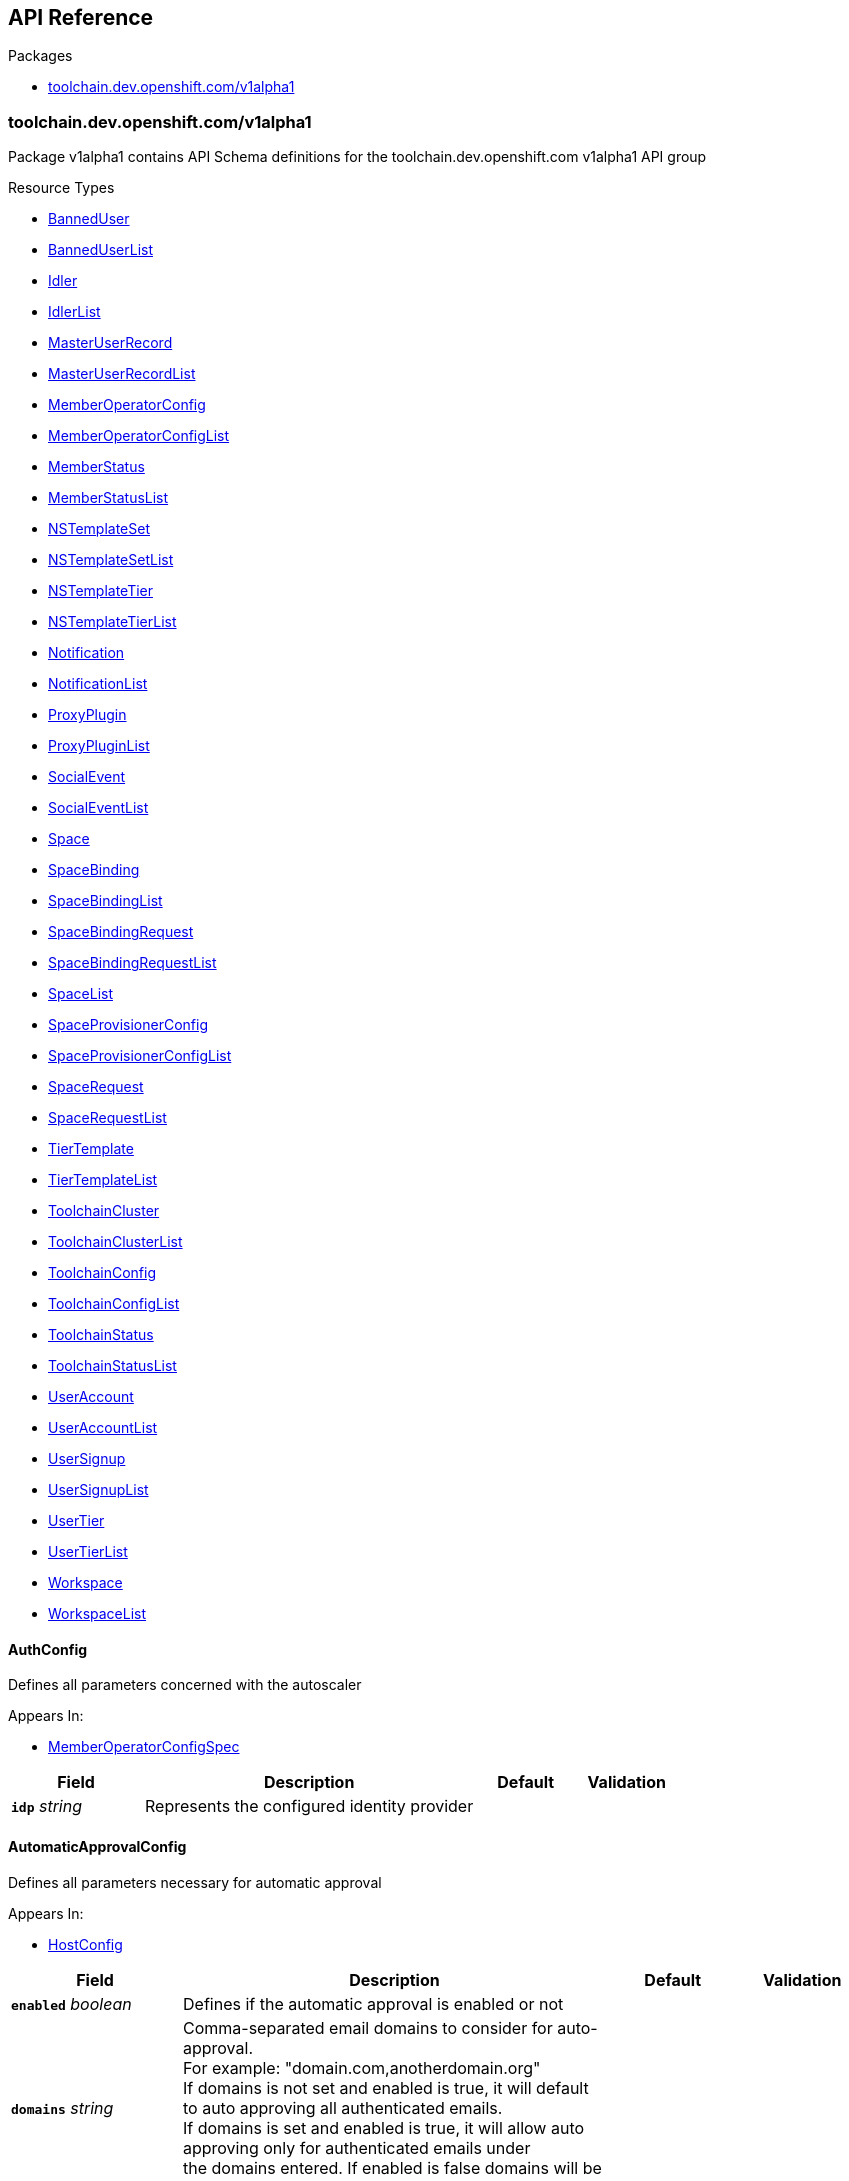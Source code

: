 // Generated documentation. Please do not edit.
:anchor_prefix: k8s-api

[id="{p}-api-reference"]
== API Reference

.Packages
- xref:{anchor_prefix}-toolchain-dev-openshift-com-v1alpha1[$$toolchain.dev.openshift.com/v1alpha1$$]


[id="{anchor_prefix}-toolchain-dev-openshift-com-v1alpha1"]
=== toolchain.dev.openshift.com/v1alpha1

Package v1alpha1 contains API Schema definitions for the toolchain.dev.openshift.com v1alpha1 API group

.Resource Types
- xref:{anchor_prefix}-github-com-codeready-toolchain-api-api-v1alpha1-banneduser[$$BannedUser$$]
- xref:{anchor_prefix}-github-com-codeready-toolchain-api-api-v1alpha1-banneduserlist[$$BannedUserList$$]
- xref:{anchor_prefix}-github-com-codeready-toolchain-api-api-v1alpha1-idler[$$Idler$$]
- xref:{anchor_prefix}-github-com-codeready-toolchain-api-api-v1alpha1-idlerlist[$$IdlerList$$]
- xref:{anchor_prefix}-github-com-codeready-toolchain-api-api-v1alpha1-masteruserrecord[$$MasterUserRecord$$]
- xref:{anchor_prefix}-github-com-codeready-toolchain-api-api-v1alpha1-masteruserrecordlist[$$MasterUserRecordList$$]
- xref:{anchor_prefix}-github-com-codeready-toolchain-api-api-v1alpha1-memberoperatorconfig[$$MemberOperatorConfig$$]
- xref:{anchor_prefix}-github-com-codeready-toolchain-api-api-v1alpha1-memberoperatorconfiglist[$$MemberOperatorConfigList$$]
- xref:{anchor_prefix}-github-com-codeready-toolchain-api-api-v1alpha1-memberstatus[$$MemberStatus$$]
- xref:{anchor_prefix}-github-com-codeready-toolchain-api-api-v1alpha1-memberstatuslist[$$MemberStatusList$$]
- xref:{anchor_prefix}-github-com-codeready-toolchain-api-api-v1alpha1-nstemplateset[$$NSTemplateSet$$]
- xref:{anchor_prefix}-github-com-codeready-toolchain-api-api-v1alpha1-nstemplatesetlist[$$NSTemplateSetList$$]
- xref:{anchor_prefix}-github-com-codeready-toolchain-api-api-v1alpha1-nstemplatetier[$$NSTemplateTier$$]
- xref:{anchor_prefix}-github-com-codeready-toolchain-api-api-v1alpha1-nstemplatetierlist[$$NSTemplateTierList$$]
- xref:{anchor_prefix}-github-com-codeready-toolchain-api-api-v1alpha1-notification[$$Notification$$]
- xref:{anchor_prefix}-github-com-codeready-toolchain-api-api-v1alpha1-notificationlist[$$NotificationList$$]
- xref:{anchor_prefix}-github-com-codeready-toolchain-api-api-v1alpha1-proxyplugin[$$ProxyPlugin$$]
- xref:{anchor_prefix}-github-com-codeready-toolchain-api-api-v1alpha1-proxypluginlist[$$ProxyPluginList$$]
- xref:{anchor_prefix}-github-com-codeready-toolchain-api-api-v1alpha1-socialevent[$$SocialEvent$$]
- xref:{anchor_prefix}-github-com-codeready-toolchain-api-api-v1alpha1-socialeventlist[$$SocialEventList$$]
- xref:{anchor_prefix}-github-com-codeready-toolchain-api-api-v1alpha1-space[$$Space$$]
- xref:{anchor_prefix}-github-com-codeready-toolchain-api-api-v1alpha1-spacebinding[$$SpaceBinding$$]
- xref:{anchor_prefix}-github-com-codeready-toolchain-api-api-v1alpha1-spacebindinglist[$$SpaceBindingList$$]
- xref:{anchor_prefix}-github-com-codeready-toolchain-api-api-v1alpha1-spacebindingrequest[$$SpaceBindingRequest$$]
- xref:{anchor_prefix}-github-com-codeready-toolchain-api-api-v1alpha1-spacebindingrequestlist[$$SpaceBindingRequestList$$]
- xref:{anchor_prefix}-github-com-codeready-toolchain-api-api-v1alpha1-spacelist[$$SpaceList$$]
- xref:{anchor_prefix}-github-com-codeready-toolchain-api-api-v1alpha1-spaceprovisionerconfig[$$SpaceProvisionerConfig$$]
- xref:{anchor_prefix}-github-com-codeready-toolchain-api-api-v1alpha1-spaceprovisionerconfiglist[$$SpaceProvisionerConfigList$$]
- xref:{anchor_prefix}-github-com-codeready-toolchain-api-api-v1alpha1-spacerequest[$$SpaceRequest$$]
- xref:{anchor_prefix}-github-com-codeready-toolchain-api-api-v1alpha1-spacerequestlist[$$SpaceRequestList$$]
- xref:{anchor_prefix}-github-com-codeready-toolchain-api-api-v1alpha1-tiertemplate[$$TierTemplate$$]
- xref:{anchor_prefix}-github-com-codeready-toolchain-api-api-v1alpha1-tiertemplatelist[$$TierTemplateList$$]
- xref:{anchor_prefix}-github-com-codeready-toolchain-api-api-v1alpha1-toolchaincluster[$$ToolchainCluster$$]
- xref:{anchor_prefix}-github-com-codeready-toolchain-api-api-v1alpha1-toolchainclusterlist[$$ToolchainClusterList$$]
- xref:{anchor_prefix}-github-com-codeready-toolchain-api-api-v1alpha1-toolchainconfig[$$ToolchainConfig$$]
- xref:{anchor_prefix}-github-com-codeready-toolchain-api-api-v1alpha1-toolchainconfiglist[$$ToolchainConfigList$$]
- xref:{anchor_prefix}-github-com-codeready-toolchain-api-api-v1alpha1-toolchainstatus[$$ToolchainStatus$$]
- xref:{anchor_prefix}-github-com-codeready-toolchain-api-api-v1alpha1-toolchainstatuslist[$$ToolchainStatusList$$]
- xref:{anchor_prefix}-github-com-codeready-toolchain-api-api-v1alpha1-useraccount[$$UserAccount$$]
- xref:{anchor_prefix}-github-com-codeready-toolchain-api-api-v1alpha1-useraccountlist[$$UserAccountList$$]
- xref:{anchor_prefix}-github-com-codeready-toolchain-api-api-v1alpha1-usersignup[$$UserSignup$$]
- xref:{anchor_prefix}-github-com-codeready-toolchain-api-api-v1alpha1-usersignuplist[$$UserSignupList$$]
- xref:{anchor_prefix}-github-com-codeready-toolchain-api-api-v1alpha1-usertier[$$UserTier$$]
- xref:{anchor_prefix}-github-com-codeready-toolchain-api-api-v1alpha1-usertierlist[$$UserTierList$$]
- xref:{anchor_prefix}-github-com-codeready-toolchain-api-api-v1alpha1-workspace[$$Workspace$$]
- xref:{anchor_prefix}-github-com-codeready-toolchain-api-api-v1alpha1-workspacelist[$$WorkspaceList$$]



[id="{anchor_prefix}-github-com-codeready-toolchain-api-api-v1alpha1-authconfig"]
==== AuthConfig



Defines all parameters concerned with the autoscaler



.Appears In:
****
- xref:{anchor_prefix}-github-com-codeready-toolchain-api-api-v1alpha1-memberoperatorconfigspec[$$MemberOperatorConfigSpec$$]
****

[cols="20a,50a,15a,15a", options="header"]
|===
| Field | Description | Default | Validation
| *`idp`* __string__ | Represents the configured identity provider + |  | 
|===


[id="{anchor_prefix}-github-com-codeready-toolchain-api-api-v1alpha1-automaticapprovalconfig"]
==== AutomaticApprovalConfig



Defines all parameters necessary for automatic approval



.Appears In:
****
- xref:{anchor_prefix}-github-com-codeready-toolchain-api-api-v1alpha1-hostconfig[$$HostConfig$$]
****

[cols="20a,50a,15a,15a", options="header"]
|===
| Field | Description | Default | Validation
| *`enabled`* __boolean__ | Defines if the automatic approval is enabled or not + |  | 
| *`domains`* __string__ | Comma-separated email domains to consider for auto-approval. +
For example: "domain.com,anotherdomain.org" +
If domains is not set and enabled is true, it will default to auto approving all authenticated emails. +
If domains is set and enabled is true, it will allow auto approving only for authenticated emails under +
the domains entered. If enabled is false domains will be ignored. + |  | 
|===


[id="{anchor_prefix}-github-com-codeready-toolchain-api-api-v1alpha1-autoscalerconfig"]
==== AutoscalerConfig



Defines all parameters concerned with the autoscaler



.Appears In:
****
- xref:{anchor_prefix}-github-com-codeready-toolchain-api-api-v1alpha1-memberoperatorconfigspec[$$MemberOperatorConfigSpec$$]
****

[cols="20a,50a,15a,15a", options="header"]
|===
| Field | Description | Default | Validation
| *`deploy`* __boolean__ | Defines the flag that determines whether to deploy the autoscaler buffer + |  | 
| *`bufferMemory`* __string__ | Represents how much memory should be required by the autoscaler buffer + |  | 
| *`bufferReplicas`* __integer__ | Represents the number of autoscaler buffer replicas to request + |  | 
|===


[id="{anchor_prefix}-github-com-codeready-toolchain-api-api-v1alpha1-banneduser"]
==== BannedUser



BannedUser is used to maintain a list of banned e-mail addresses

.Validation:
- XPreserveUnknownFields: {}

.Appears In:
****
- xref:{anchor_prefix}-github-com-codeready-toolchain-api-api-v1alpha1-banneduserlist[$$BannedUserList$$]
****

[cols="20a,50a,15a,15a", options="header"]
|===
| Field | Description | Default | Validation
| *`apiVersion`* __string__ | `toolchain.dev.openshift.com/v1alpha1` | |
| *`kind`* __string__ | `BannedUser` | |
| *`metadata`* __link:https://kubernetes.io/docs/reference/generated/kubernetes-api/v1.2/#objectmeta-v1-meta[$$ObjectMeta$$]__ | Refer to Kubernetes API documentation for fields of `metadata`.
 |  | 
| *`spec`* __xref:{anchor_prefix}-github-com-codeready-toolchain-api-api-v1alpha1-banneduserspec[$$BannedUserSpec$$]__ |  |  | 
|===


[id="{anchor_prefix}-github-com-codeready-toolchain-api-api-v1alpha1-banneduserlist"]
==== BannedUserList



BannedUserList contains a list of BannedUser





[cols="20a,50a,15a,15a", options="header"]
|===
| Field | Description | Default | Validation
| *`apiVersion`* __string__ | `toolchain.dev.openshift.com/v1alpha1` | |
| *`kind`* __string__ | `BannedUserList` | |
| *`metadata`* __link:https://kubernetes.io/docs/reference/generated/kubernetes-api/v1.2/#listmeta-v1-meta[$$ListMeta$$]__ | Refer to Kubernetes API documentation for fields of `metadata`.
 |  | 
| *`items`* __xref:{anchor_prefix}-github-com-codeready-toolchain-api-api-v1alpha1-banneduser[$$BannedUser$$] array__ |  |  | XPreserveUnknownFields: {} +

|===


[id="{anchor_prefix}-github-com-codeready-toolchain-api-api-v1alpha1-banneduserspec"]
==== BannedUserSpec



BannedUserSpec defines the desired state of BannedUser



.Appears In:
****
- xref:{anchor_prefix}-github-com-codeready-toolchain-api-api-v1alpha1-banneduser[$$BannedUser$$]
****

[cols="20a,50a,15a,15a", options="header"]
|===
| Field | Description | Default | Validation
| *`email`* __string__ | The e-mail address of the account that has been banned + |  | 
|===


[id="{anchor_prefix}-github-com-codeready-toolchain-api-api-v1alpha1-binding"]
==== Binding



Binding defines a user role in a given workspace,
and available actions that can be performed on the role



.Appears In:
****
- xref:{anchor_prefix}-github-com-codeready-toolchain-api-api-v1alpha1-workspacestatus[$$WorkspaceStatus$$]
****

[cols="20a,50a,15a,15a", options="header"]
|===
| Field | Description | Default | Validation
| *`masterUserRecord`* __string__ | MasterUserRecord is the name of the user that has access to the workspace. +
This field is immutable via a validating webhook. + |  | 
| *`role`* __string__ | Role is the role of the user in the current workspace. For example "admin" for the user that has all permissions on the current workspace. + |  | 
| *`availableActions`* __string array__ | AvailableActions is a list of actions that can be performed on the binding. +
Available values: +
- "update" when the role in the current binding can be changed +
- "delete" when the current binding can be deleted +
- "override" when the current binding is inherited from a parent workspace, it cannot be updated, but it can be overridden by creating a new binding containing the same MasterUserRecord but different role in the subworkspace. + |  | 
| *`bindingRequest`* __xref:{anchor_prefix}-github-com-codeready-toolchain-api-api-v1alpha1-bindingrequest[$$BindingRequest$$]__ | BindingRequest provides the name and namespace of the SpaceBindingRequest that generated the SpaceBinding resource. +
It's available only if the binding was generated using the SpaceBindingRequest mechanism. + |  | 
|===


[id="{anchor_prefix}-github-com-codeready-toolchain-api-api-v1alpha1-bindingrequest"]
==== BindingRequest



BindingRequest contains the name and the namespace where of the associated SpaceBindingRequest.



.Appears In:
****
- xref:{anchor_prefix}-github-com-codeready-toolchain-api-api-v1alpha1-binding[$$Binding$$]
****

[cols="20a,50a,15a,15a", options="header"]
|===
| Field | Description | Default | Validation
| *`name`* __string__ | Name of the SpaceBindingRequest that generated the SpaceBinding resource. + |  | 
| *`namespace`* __string__ | Namespace of the SpaceBindingRequest that generated the SpaceBinding resource. + |  | 
|===


[id="{anchor_prefix}-github-com-codeready-toolchain-api-api-v1alpha1-captchaconfig"]
==== CaptchaConfig



CaptchaConfig defines any configuration related to captcha verification



.Appears In:
****
- xref:{anchor_prefix}-github-com-codeready-toolchain-api-api-v1alpha1-registrationserviceverificationconfig[$$RegistrationServiceVerificationConfig$$]
****

[cols="20a,50a,15a,15a", options="header"]
|===
| Field | Description | Default | Validation
| *`enabled`* __boolean__ | Enabled specifies whether the captcha verification feature is enabled or not + |  | 
| *`scoreThreshold`* __string__ | ScoreThreshold defines the captcha assessment score threshold. A score equal to or above the threshold means the user is most likely human and +
can proceed signing up but a score below the threshold means the score is suspicious and further verification may be required. + |  | 
| *`requiredScore`* __string__ | RequiredScore defines the lowest captcha score, below this score the user cannot proceed with the signup process at all. +
Users with captcha score lower than the required one can still be approved manually. + |  | 
| *`allowLowScoreReactivation`* __boolean__ | AllowLowScoreReactivation specifies whether the reactivation for users with low captcha score (below the RequiredScore) is enabled without the need for manual approval. + |  | 
| *`siteKey`* __string__ | SiteKey defines the recaptcha site key to use when making recaptcha requests. There can be different ones for different environments. eg. dev, stage, prod + |  | 
| *`projectID`* __string__ | ProjectID defines the GCP project ID that has the recaptcha service enabled. + |  | 
|===


[id="{anchor_prefix}-github-com-codeready-toolchain-api-api-v1alpha1-checonfig"]
==== CheConfig



Defines all parameters concerned with Che



.Appears In:
****
- xref:{anchor_prefix}-github-com-codeready-toolchain-api-api-v1alpha1-memberoperatorconfigspec[$$MemberOperatorConfigSpec$$]
****

[cols="20a,50a,15a,15a", options="header"]
|===
| Field | Description | Default | Validation
| *`keycloakRouteName`* __string__ | Defines the Che/CRW Keycloak route name + |  | 
| *`routeName`* __string__ | Defines the Che/CRW route name + |  | 
| *`namespace`* __string__ | Defines the Che/CRW operator namespace + |  | 
| *`required`* __boolean__ | Defines a flag that indicates whether the Che/CRW operator is required to be installed on the cluster. May be used in monitoring. + |  | 
| *`userDeletionEnabled`* __boolean__ | Defines a flag to turn the Che user deletion logic on/off + |  | 
| *`secret`* __xref:{anchor_prefix}-github-com-codeready-toolchain-api-api-v1alpha1-chesecret[$$CheSecret$$]__ | Defines all secrets related to Che configuration + |  | 
|===


[id="{anchor_prefix}-github-com-codeready-toolchain-api-api-v1alpha1-chesecret"]
==== CheSecret



Defines all secrets related to Che configuration



.Appears In:
****
- xref:{anchor_prefix}-github-com-codeready-toolchain-api-api-v1alpha1-checonfig[$$CheConfig$$]
****

[cols="20a,50a,15a,15a", options="header"]
|===
| Field | Description | Default | Validation
| *`ref`* __string__ | Reference is the name of the secret resource to look up + |  | 
| *`cheAdminUsernameKey`* __string__ | The key for the Che admin username in the secret values map + |  | 
| *`cheAdminPasswordKey`* __string__ | The key for the Che admin password in the secret values map + |  | 
|===


[id="{anchor_prefix}-github-com-codeready-toolchain-api-api-v1alpha1-chestatus"]
==== CheStatus



CheStatus contains information about the status of Che/CRW, such as installed and whether the member configuration is correct



.Appears In:
****
- xref:{anchor_prefix}-github-com-codeready-toolchain-api-api-v1alpha1-memberstatusstatus[$$MemberStatusStatus$$]
****

[cols="20a,50a,15a,15a", options="header"]
|===
| Field | Description | Default | Validation
| *`conditions`* __xref:{anchor_prefix}-github-com-codeready-toolchain-api-api-v1alpha1-condition[$$Condition$$] array__ | Conditions is an array of current Che status conditions +
Supported condition types: ConditionReady + |  | 
|===


[id="{anchor_prefix}-github-com-codeready-toolchain-api-api-v1alpha1-cluster"]
==== Cluster







.Appears In:
****
- xref:{anchor_prefix}-github-com-codeready-toolchain-api-api-v1alpha1-useraccountstatusembedded[$$UserAccountStatusEmbedded$$]
****

[cols="20a,50a,15a,15a", options="header"]
|===
| Field | Description | Default | Validation
| *`name`* __string__ | Name is the name of the corresponding ToolchainCluster resource + |  | 
|===


[id="{anchor_prefix}-github-com-codeready-toolchain-api-api-v1alpha1-condition"]
==== Condition







.Appears In:
****
- xref:{anchor_prefix}-github-com-codeready-toolchain-api-api-v1alpha1-chestatus[$$CheStatus$$]
- xref:{anchor_prefix}-github-com-codeready-toolchain-api-api-v1alpha1-hostoperatorstatus[$$HostOperatorStatus$$]
- xref:{anchor_prefix}-github-com-codeready-toolchain-api-api-v1alpha1-hostroutes[$$HostRoutes$$]
- xref:{anchor_prefix}-github-com-codeready-toolchain-api-api-v1alpha1-hoststatus[$$HostStatus$$]
- xref:{anchor_prefix}-github-com-codeready-toolchain-api-api-v1alpha1-idlerstatus[$$IdlerStatus$$]
- xref:{anchor_prefix}-github-com-codeready-toolchain-api-api-v1alpha1-masteruserrecordstatus[$$MasterUserRecordStatus$$]
- xref:{anchor_prefix}-github-com-codeready-toolchain-api-api-v1alpha1-memberoperatorstatus[$$MemberOperatorStatus$$]
- xref:{anchor_prefix}-github-com-codeready-toolchain-api-api-v1alpha1-memberstatusstatus[$$MemberStatusStatus$$]
- xref:{anchor_prefix}-github-com-codeready-toolchain-api-api-v1alpha1-nstemplatesetstatus[$$NSTemplateSetStatus$$]
- xref:{anchor_prefix}-github-com-codeready-toolchain-api-api-v1alpha1-nstemplatetierstatus[$$NSTemplateTierStatus$$]
- xref:{anchor_prefix}-github-com-codeready-toolchain-api-api-v1alpha1-notificationstatus[$$NotificationStatus$$]
- xref:{anchor_prefix}-github-com-codeready-toolchain-api-api-v1alpha1-proxypluginstatus[$$ProxyPluginStatus$$]
- xref:{anchor_prefix}-github-com-codeready-toolchain-api-api-v1alpha1-registrationservicedeploymentstatus[$$RegistrationServiceDeploymentStatus$$]
- xref:{anchor_prefix}-github-com-codeready-toolchain-api-api-v1alpha1-registrationservicehealth[$$RegistrationServiceHealth$$]
- xref:{anchor_prefix}-github-com-codeready-toolchain-api-api-v1alpha1-registrationserviceresourcesstatus[$$RegistrationServiceResourcesStatus$$]
- xref:{anchor_prefix}-github-com-codeready-toolchain-api-api-v1alpha1-revisioncheck[$$RevisionCheck$$]
- xref:{anchor_prefix}-github-com-codeready-toolchain-api-api-v1alpha1-routes[$$Routes$$]
- xref:{anchor_prefix}-github-com-codeready-toolchain-api-api-v1alpha1-socialeventstatus[$$SocialEventStatus$$]
- xref:{anchor_prefix}-github-com-codeready-toolchain-api-api-v1alpha1-spacebindingrequeststatus[$$SpaceBindingRequestStatus$$]
- xref:{anchor_prefix}-github-com-codeready-toolchain-api-api-v1alpha1-spaceprovisionerconfigstatus[$$SpaceProvisionerConfigStatus$$]
- xref:{anchor_prefix}-github-com-codeready-toolchain-api-api-v1alpha1-spacerequeststatus[$$SpaceRequestStatus$$]
- xref:{anchor_prefix}-github-com-codeready-toolchain-api-api-v1alpha1-spacestatus[$$SpaceStatus$$]
- xref:{anchor_prefix}-github-com-codeready-toolchain-api-api-v1alpha1-toolchainclusterstatus[$$ToolchainClusterStatus$$]
- xref:{anchor_prefix}-github-com-codeready-toolchain-api-api-v1alpha1-toolchainconfigstatus[$$ToolchainConfigStatus$$]
- xref:{anchor_prefix}-github-com-codeready-toolchain-api-api-v1alpha1-toolchainstatusstatus[$$ToolchainStatusStatus$$]
- xref:{anchor_prefix}-github-com-codeready-toolchain-api-api-v1alpha1-useraccountstatus[$$UserAccountStatus$$]
- xref:{anchor_prefix}-github-com-codeready-toolchain-api-api-v1alpha1-useraccountstatusembedded[$$UserAccountStatusEmbedded$$]
- xref:{anchor_prefix}-github-com-codeready-toolchain-api-api-v1alpha1-usersignupstatus[$$UserSignupStatus$$]
****

[cols="20a,50a,15a,15a", options="header"]
|===
| Field | Description | Default | Validation
| *`type`* __xref:{anchor_prefix}-github-com-codeready-toolchain-api-api-v1alpha1-conditiontype[$$ConditionType$$]__ | Type of condition + |  | 
| *`status`* __link:https://kubernetes.io/docs/reference/generated/kubernetes-api/v1.2/#conditionstatus-v1-core[$$ConditionStatus$$]__ | Status of the condition, one of True, False, Unknown. + |  | 
| *`lastTransitionTime`* __link:https://kubernetes.io/docs/reference/generated/kubernetes-api/v1.2/#time-v1-meta[$$Time$$]__ | Last time the condition transit from one status to another. + |  | 
| *`reason`* __string__ | (brief) reason for the condition's last transition. + |  | 
| *`message`* __string__ | Human readable message indicating details about last transition. + |  | 
| *`lastUpdatedTime`* __link:https://kubernetes.io/docs/reference/generated/kubernetes-api/v1.2/#time-v1-meta[$$Time$$]__ | Last time the condition was updated + |  | 
|===


[id="{anchor_prefix}-github-com-codeready-toolchain-api-api-v1alpha1-conditiontype"]
==== ConditionType

_Underlying type:_ _string_





.Appears In:
****
- xref:{anchor_prefix}-github-com-codeready-toolchain-api-api-v1alpha1-condition[$$Condition$$]
****



[id="{anchor_prefix}-github-com-codeready-toolchain-api-api-v1alpha1-consoleconfig"]
==== ConsoleConfig



Defines all parameters concerned with the console



.Appears In:
****
- xref:{anchor_prefix}-github-com-codeready-toolchain-api-api-v1alpha1-memberoperatorconfigspec[$$MemberOperatorConfigSpec$$]
****

[cols="20a,50a,15a,15a", options="header"]
|===
| Field | Description | Default | Validation
| *`namespace`* __string__ | Defines the console route namespace + |  | 
| *`routeName`* __string__ | Defines the console route name + |  | 
|===


[id="{anchor_prefix}-github-com-codeready-toolchain-api-api-v1alpha1-deactivationconfig"]
==== DeactivationConfig



DeactivationConfig contains all configuration parameters related to deactivation



.Appears In:
****
- xref:{anchor_prefix}-github-com-codeready-toolchain-api-api-v1alpha1-hostconfig[$$HostConfig$$]
****

[cols="20a,50a,15a,15a", options="header"]
|===
| Field | Description | Default | Validation
| *`deactivatingNotificationDays`* __integer__ | DeactivatingNotificationDays is the number of days after a pre-deactivating notification is sent that actual +
deactivation occurs.  If this parameter is set to zero, then there will be no delay + |  | 
| *`deactivationDomainsExcluded`* __string__ | DeactivationDomainsExcluded is a string of comma-separated domains that should be excluded from automatic user deactivation +
For example: "@redhat.com,@ibm.com" + |  | 
| *`userSignupDeactivatedRetentionDays`* __integer__ | UserSignupDeactivatedRetentionDays is used to configure how many days we should keep deactivated UserSignup +
resources before deleting them.  This parameter value should reflect an extended period of time sufficient for +
gathering user metrics before removing the resources from the cluster. + |  | 
| *`userSignupUnverifiedRetentionDays`* __integer__ | UserSignupUnverifiedRetentionDays is used to configure how many days we should keep unverified (i.e. the user +
hasn't completed the user verification process via the registration service) UserSignup resources before deleting +
them.  It is intended for this parameter to define an aggressive cleanup schedule for unverified user signups, +
and the default configuration value for this parameter reflects this. + |  | 
|===


[id="{anchor_prefix}-github-com-codeready-toolchain-api-api-v1alpha1-devspaces"]
==== DevSpaces







.Appears In:
****
- xref:{anchor_prefix}-github-com-codeready-toolchain-api-api-v1alpha1-registrationserviceanalyticsconfig[$$RegistrationServiceAnalyticsConfig$$]
****

[cols="20a,50a,15a,15a", options="header"]
|===
| Field | Description | Default | Validation
| *`segmentWriteKey`* __string__ | SegmentWriteKey specifies the segment write key + |  | 
|===


[id="{anchor_prefix}-github-com-codeready-toolchain-api-api-v1alpha1-featuretoggle"]
==== FeatureToggle



FeatureToggle defines a feature toggle/flag. Each feature is supposed to have a unique name.
Features are represented by kube object manifests in space and user templates.
Such manifests must have an annotation which refers to the corresponding feature name.
For example a manifest for a RoleBinding object in a space tier template with the following annotation:
"toolchain.dev.openshift.com/feature: os-lightspeed" would refer to a feature with "os-lightspeed" name.
When that template is applied for a new space then that RoleBinding object would be applied conditionally,
according to its weight.



.Appears In:
****
- xref:{anchor_prefix}-github-com-codeready-toolchain-api-api-v1alpha1-tiersconfig[$$TiersConfig$$]
****

[cols="20a,50a,15a,15a", options="header"]
|===
| Field | Description | Default | Validation
| *`name`* __string__ | A unique name of the feature + |  | 
| *`weight`* __integer__ | Rollout weight of the feature. An integer between 0-100. +
If not set then 100 is used by default. +
0 means the corresponding feature should not be enabled at all, which means +
that corresponding template objects should not be applied at all. +
100 means the feature should be always enabled (the template is always applied). +
The features are weighted independently of each other. +
For example if there are two features: +
- feature1, weight=5 +
- feature2, weight=90 +
And tiers (one or many) contain the following object manifests: +
- RoleBinding with "toolchain.dev.openshift.com/feature: feature1" annotation +
- ConfigMap with "toolchain.dev.openshift.com/feature: feature2" annotation +
Then the RoleBinding will be created for the corresponding tiers with probability of 0.05 (around 5 out of every 100 spaces would have it) +
And the ConfigMap will be created with probability of 0.9 (around 90 out of every 100 spaces would have it) + | 100 | Maximum: 100 +
Minimum: 0 +

|===


[id="{anchor_prefix}-github-com-codeready-toolchain-api-api-v1alpha1-githubsecret"]
==== GitHubSecret



GitHubSecret defines all secrets related to GitHub authentication/integration



.Appears In:
****
- xref:{anchor_prefix}-github-com-codeready-toolchain-api-api-v1alpha1-memberstatusconfig[$$MemberStatusConfig$$]
- xref:{anchor_prefix}-github-com-codeready-toolchain-api-api-v1alpha1-toolchainstatusconfig[$$ToolchainStatusConfig$$]
****

[cols="20a,50a,15a,15a", options="header"]
|===
| Field | Description | Default | Validation
| *`ref`* __string__ | Reference is the name of the secret resource to look up + |  | 
| *`accessTokenKey`* __string__ | The key for the GitHub Access token in the secret values map + |  | 
|===


[id="{anchor_prefix}-github-com-codeready-toolchain-api-api-v1alpha1-hostconfig"]
==== HostConfig



HostConfig contains all configuration parameters of the host operator



.Appears In:
****
- xref:{anchor_prefix}-github-com-codeready-toolchain-api-api-v1alpha1-toolchainconfigspec[$$ToolchainConfigSpec$$]
****

[cols="20a,50a,15a,15a", options="header"]
|===
| Field | Description | Default | Validation
| *`environment`* __string__ | Environment specifies the host-operator environment such as prod, stage, unit-tests, e2e-tests, dev, etc + |  | 
| *`automaticApproval`* __xref:{anchor_prefix}-github-com-codeready-toolchain-api-api-v1alpha1-automaticapprovalconfig[$$AutomaticApprovalConfig$$]__ | Keeps parameters necessary for automatic approval + |  | 
| *`deactivation`* __xref:{anchor_prefix}-github-com-codeready-toolchain-api-api-v1alpha1-deactivationconfig[$$DeactivationConfig$$]__ | Keeps parameters concerned with user deactivation + |  | 
| *`metrics`* __xref:{anchor_prefix}-github-com-codeready-toolchain-api-api-v1alpha1-metricsconfig[$$MetricsConfig$$]__ | Keeps parameters concerned with metrics + |  | 
| *`notifications`* __xref:{anchor_prefix}-github-com-codeready-toolchain-api-api-v1alpha1-notificationsconfig[$$NotificationsConfig$$]__ | Keeps parameters concerned with notifications + |  | 
| *`registrationService`* __xref:{anchor_prefix}-github-com-codeready-toolchain-api-api-v1alpha1-registrationserviceconfig[$$RegistrationServiceConfig$$]__ | Keeps parameters necessary for the registration service + |  | 
| *`tiers`* __xref:{anchor_prefix}-github-com-codeready-toolchain-api-api-v1alpha1-tiersconfig[$$TiersConfig$$]__ | Keeps parameters concerned with tiers + |  | 
| *`toolchainStatus`* __xref:{anchor_prefix}-github-com-codeready-toolchain-api-api-v1alpha1-toolchainstatusconfig[$$ToolchainStatusConfig$$]__ | Keeps parameters concerned with the toolchainstatus + |  | 
| *`users`* __xref:{anchor_prefix}-github-com-codeready-toolchain-api-api-v1alpha1-usersconfig[$$UsersConfig$$]__ | Keeps parameters concerned with user management + |  | 
| *`spaceConfig`* __xref:{anchor_prefix}-github-com-codeready-toolchain-api-api-v1alpha1-spaceconfig[$$SpaceConfig$$]__ | Keeps parameters necessary for configuring Space provisioning functionality + |  | 
| *`publicViewerConfig`* __xref:{anchor_prefix}-github-com-codeready-toolchain-api-api-v1alpha1-publicviewerconfiguration[$$PublicViewerConfiguration$$]__ | Contains the PublicViewer configuration. +
IMPORTANT: To provide a consistent User-Experience, each user +
the space has been directly shared with should have at least +
the same permissions the kubesaw-authenticated user has. + |  | 
|===


[id="{anchor_prefix}-github-com-codeready-toolchain-api-api-v1alpha1-hostoperatorstatus"]
==== HostOperatorStatus



HostOperatorStatus defines the observed state of a toolchain's host operator



.Appears In:
****
- xref:{anchor_prefix}-github-com-codeready-toolchain-api-api-v1alpha1-toolchainstatusstatus[$$ToolchainStatusStatus$$]
****

[cols="20a,50a,15a,15a", options="header"]
|===
| Field | Description | Default | Validation
| *`version`* __string__ | The version of the operator + |  | 
| *`revision`* __string__ | The commit id from the host-operator repository used to build the operator + |  | 
| *`buildTimestamp`* __string__ | The timestamp of the host operator build + |  | 
| *`deploymentName`* __string__ | The status of the host operator's deployment + |  | 
| *`conditions`* __xref:{anchor_prefix}-github-com-codeready-toolchain-api-api-v1alpha1-condition[$$Condition$$] array__ | Conditions is an array of current host operator status conditions +
Supported condition types: ConditionReady + |  | 
| *`revisionCheck`* __xref:{anchor_prefix}-github-com-codeready-toolchain-api-api-v1alpha1-revisioncheck[$$RevisionCheck$$]__ | The status of the revision check for host operator's deployment + |  | 
|===


[id="{anchor_prefix}-github-com-codeready-toolchain-api-api-v1alpha1-hostregistrationservicestatus"]
==== HostRegistrationServiceStatus



HostRegistrationServiceStatus defines the observed state of a toolchain's registration service



.Appears In:
****
- xref:{anchor_prefix}-github-com-codeready-toolchain-api-api-v1alpha1-toolchainstatusstatus[$$ToolchainStatusStatus$$]
****

[cols="20a,50a,15a,15a", options="header"]
|===
| Field | Description | Default | Validation
| *`deployment`* __xref:{anchor_prefix}-github-com-codeready-toolchain-api-api-v1alpha1-registrationservicedeploymentstatus[$$RegistrationServiceDeploymentStatus$$]__ | Deployment is the status of the registration service's deployment + |  | 
| *`registrationServiceResources`* __xref:{anchor_prefix}-github-com-codeready-toolchain-api-api-v1alpha1-registrationserviceresourcesstatus[$$RegistrationServiceResourcesStatus$$]__ | RegistrationServiceResources is the status for resources created for the registration service + |  | 
| *`health`* __xref:{anchor_prefix}-github-com-codeready-toolchain-api-api-v1alpha1-registrationservicehealth[$$RegistrationServiceHealth$$]__ | Health provides health status of the registration service + |  | 
| *`revisionCheck`* __xref:{anchor_prefix}-github-com-codeready-toolchain-api-api-v1alpha1-revisioncheck[$$RevisionCheck$$]__ | The status of the revision check for registration service + |  | 
|===


[id="{anchor_prefix}-github-com-codeready-toolchain-api-api-v1alpha1-hostroutes"]
==== HostRoutes



HostRoutes contains information about the public routes available to the user in the host cluster



.Appears In:
****
- xref:{anchor_prefix}-github-com-codeready-toolchain-api-api-v1alpha1-toolchainstatusstatus[$$ToolchainStatusStatus$$]
****

[cols="20a,50a,15a,15a", options="header"]
|===
| Field | Description | Default | Validation
| *`proxyURL`* __string__ | ProxyURL is the Proxy URL of the cluster + |  | 
| *`conditions`* __xref:{anchor_prefix}-github-com-codeready-toolchain-api-api-v1alpha1-condition[$$Condition$$] array__ | Conditions is an array of current member operator status conditions +
Supported condition types: ConditionReady + |  | 
|===


[id="{anchor_prefix}-github-com-codeready-toolchain-api-api-v1alpha1-hoststatus"]
==== HostStatus



HostStatus defines the status of the connection with the host cluster



.Appears In:
****
- xref:{anchor_prefix}-github-com-codeready-toolchain-api-api-v1alpha1-memberstatusstatus[$$MemberStatusStatus$$]
****

[cols="20a,50a,15a,15a", options="header"]
|===
| Field | Description | Default | Validation
| *`conditions`* __xref:{anchor_prefix}-github-com-codeready-toolchain-api-api-v1alpha1-condition[$$Condition$$] array__ | Conditions is an array of current member operator status conditions +
Supported condition types: ConditionReady + |  | 
|===


[id="{anchor_prefix}-github-com-codeready-toolchain-api-api-v1alpha1-identityclaimsembedded"]
==== IdentityClaimsEmbedded



IdentityClaimsEmbedded is used to define a set of SSO claim values that we are interested in storing



.Appears In:
****
- xref:{anchor_prefix}-github-com-codeready-toolchain-api-api-v1alpha1-usersignupspec[$$UserSignupSpec$$]
****

[cols="20a,50a,15a,15a", options="header"]
|===
| Field | Description | Default | Validation
| *`sub`* __string__ | Sub contains the value of the 'sub' claim + |  | 
| *`userID`* __string__ | UserID contains the value of the 'user_id' claim + |  | 
| *`accountID`* __string__ | AccountID contains the value of the 'account_id' claim + |  | 
| *`originalSub`* __string__ | OriginalSub is an optional property temporarily introduced for the purpose of migrating the users to +
a new IdP provider client, and contains the user's "original-sub" claim + |  | 
| *`email`* __string__ | Email contains the user's email address + |  | 
| *`preferredUsername`* __string__ | PreferredUsername contains the user's username + |  | 
| *`givenName`* __string__ | GivenName contains the value of the 'given_name' claim + |  | 
| *`familyName`* __string__ | FamilyName contains the value of the 'family_name' claim + |  | 
| *`company`* __string__ | Company contains the value of the 'company' claim + |  | 
|===


[id="{anchor_prefix}-github-com-codeready-toolchain-api-api-v1alpha1-idler"]
==== Idler



Idler enables automatic idling of payloads in a user namespaces
where the name of the Idler matches the name of the corresponding namespace.
For example an Idler with "foo" name will be managing pods in namespace "foo".

.Validation:
- XPreserveUnknownFields: {}

.Appears In:
****
- xref:{anchor_prefix}-github-com-codeready-toolchain-api-api-v1alpha1-idlerlist[$$IdlerList$$]
****

[cols="20a,50a,15a,15a", options="header"]
|===
| Field | Description | Default | Validation
| *`apiVersion`* __string__ | `toolchain.dev.openshift.com/v1alpha1` | |
| *`kind`* __string__ | `Idler` | |
| *`metadata`* __link:https://kubernetes.io/docs/reference/generated/kubernetes-api/v1.2/#objectmeta-v1-meta[$$ObjectMeta$$]__ | Refer to Kubernetes API documentation for fields of `metadata`.
 |  | 
| *`spec`* __xref:{anchor_prefix}-github-com-codeready-toolchain-api-api-v1alpha1-idlerspec[$$IdlerSpec$$]__ |  |  | 
| *`status`* __xref:{anchor_prefix}-github-com-codeready-toolchain-api-api-v1alpha1-idlerstatus[$$IdlerStatus$$]__ |  |  | 
|===


[id="{anchor_prefix}-github-com-codeready-toolchain-api-api-v1alpha1-idlerlist"]
==== IdlerList



IdlerList contains a list of Idlers





[cols="20a,50a,15a,15a", options="header"]
|===
| Field | Description | Default | Validation
| *`apiVersion`* __string__ | `toolchain.dev.openshift.com/v1alpha1` | |
| *`kind`* __string__ | `IdlerList` | |
| *`metadata`* __link:https://kubernetes.io/docs/reference/generated/kubernetes-api/v1.2/#listmeta-v1-meta[$$ListMeta$$]__ | Refer to Kubernetes API documentation for fields of `metadata`.
 |  | 
| *`items`* __xref:{anchor_prefix}-github-com-codeready-toolchain-api-api-v1alpha1-idler[$$Idler$$] array__ |  |  | XPreserveUnknownFields: {} +

|===


[id="{anchor_prefix}-github-com-codeready-toolchain-api-api-v1alpha1-idlerspec"]
==== IdlerSpec



IdlerSpec defines the desired state of Idler



.Appears In:
****
- xref:{anchor_prefix}-github-com-codeready-toolchain-api-api-v1alpha1-idler[$$Idler$$]
****

[cols="20a,50a,15a,15a", options="header"]
|===
| Field | Description | Default | Validation
| *`timeoutSeconds`* __integer__ | TimeoutSeconds is the number of seconds before the running pods will be deleted + |  | 
|===


[id="{anchor_prefix}-github-com-codeready-toolchain-api-api-v1alpha1-idlerstatus"]
==== IdlerStatus



IdlerStatus defines the observed state of Idler



.Appears In:
****
- xref:{anchor_prefix}-github-com-codeready-toolchain-api-api-v1alpha1-idler[$$Idler$$]
****

[cols="20a,50a,15a,15a", options="header"]
|===
| Field | Description | Default | Validation
| *`pods`* __xref:{anchor_prefix}-github-com-codeready-toolchain-api-api-v1alpha1-pod[$$Pod$$] array__ | Pods is an array of tracked pods + |  | 
| *`conditions`* __xref:{anchor_prefix}-github-com-codeready-toolchain-api-api-v1alpha1-condition[$$Condition$$] array__ | Conditions is an array of current Idler conditions +
Supported condition types: ConditionReady + |  | 
|===


[id="{anchor_prefix}-github-com-codeready-toolchain-api-api-v1alpha1-localsecretreference"]
==== LocalSecretReference



LocalSecretReference is a reference to a secret within the enclosing
namespace.



.Appears In:
****
- xref:{anchor_prefix}-github-com-codeready-toolchain-api-api-v1alpha1-toolchainclusterspec[$$ToolchainClusterSpec$$]
****

[cols="20a,50a,15a,15a", options="header"]
|===
| Field | Description | Default | Validation
| *`name`* __string__ | Name of a secret within the enclosing +
namespace + |  | 
|===


[id="{anchor_prefix}-github-com-codeready-toolchain-api-api-v1alpha1-masteruserrecord"]
==== MasterUserRecord



MasterUserRecord keeps all information about user, user accounts and namespaces provisioned in CodeReady Toolchain

.Validation:
- XPreserveUnknownFields: {}

.Appears In:
****
- xref:{anchor_prefix}-github-com-codeready-toolchain-api-api-v1alpha1-masteruserrecordlist[$$MasterUserRecordList$$]
****

[cols="20a,50a,15a,15a", options="header"]
|===
| Field | Description | Default | Validation
| *`apiVersion`* __string__ | `toolchain.dev.openshift.com/v1alpha1` | |
| *`kind`* __string__ | `MasterUserRecord` | |
| *`metadata`* __link:https://kubernetes.io/docs/reference/generated/kubernetes-api/v1.2/#objectmeta-v1-meta[$$ObjectMeta$$]__ | Refer to Kubernetes API documentation for fields of `metadata`.
 |  | 
| *`spec`* __xref:{anchor_prefix}-github-com-codeready-toolchain-api-api-v1alpha1-masteruserrecordspec[$$MasterUserRecordSpec$$]__ |  |  | 
| *`status`* __xref:{anchor_prefix}-github-com-codeready-toolchain-api-api-v1alpha1-masteruserrecordstatus[$$MasterUserRecordStatus$$]__ |  |  | 
|===


[id="{anchor_prefix}-github-com-codeready-toolchain-api-api-v1alpha1-masteruserrecordlist"]
==== MasterUserRecordList



MasterUserRecordList contains a list of MasterUserRecord





[cols="20a,50a,15a,15a", options="header"]
|===
| Field | Description | Default | Validation
| *`apiVersion`* __string__ | `toolchain.dev.openshift.com/v1alpha1` | |
| *`kind`* __string__ | `MasterUserRecordList` | |
| *`metadata`* __link:https://kubernetes.io/docs/reference/generated/kubernetes-api/v1.2/#listmeta-v1-meta[$$ListMeta$$]__ | Refer to Kubernetes API documentation for fields of `metadata`.
 |  | 
| *`items`* __xref:{anchor_prefix}-github-com-codeready-toolchain-api-api-v1alpha1-masteruserrecord[$$MasterUserRecord$$] array__ |  |  | XPreserveUnknownFields: {} +

|===


[id="{anchor_prefix}-github-com-codeready-toolchain-api-api-v1alpha1-masteruserrecordspec"]
==== MasterUserRecordSpec



MasterUserRecordSpec defines the desired state of MasterUserRecord



.Appears In:
****
- xref:{anchor_prefix}-github-com-codeready-toolchain-api-api-v1alpha1-masteruserrecord[$$MasterUserRecord$$]
****

[cols="20a,50a,15a,15a", options="header"]
|===
| Field | Description | Default | Validation
| *`disabled`* __boolean__ | If set to true then the corresponding user should not be able to login (but the underlying UserAccounts still exists) +
"false" is assumed by default + |  | 
| *`userAccounts`* __xref:{anchor_prefix}-github-com-codeready-toolchain-api-api-v1alpha1-useraccountembedded[$$UserAccountEmbedded$$] array__ | The list of user accounts in the member clusters which belong to this MasterUserRecord + |  | 
| *`tierName`* __string__ | TierName is an optional property introduced to retain the name of the tier +
for which the Dev Sandbox user is provisioned, so we can still deal with deactivation +
once the NSTemplateSet field has been removed from `[]spec.UserAccounts` +
temporarily marked as optional until the migration took place (CRT-1321) + |  | 
| *`propagatedClaims`* __xref:{anchor_prefix}-github-com-codeready-toolchain-api-api-v1alpha1-propagatedclaims[$$PropagatedClaims$$]__ | PropagatedClaims contains a selection of claim values from the SSO Identity Provider which are intended to +
be "propagated" down the resource dependency chain + |  | 
|===


[id="{anchor_prefix}-github-com-codeready-toolchain-api-api-v1alpha1-masteruserrecordstatus"]
==== MasterUserRecordStatus



MasterUserRecordStatus defines the observed state of MasterUserRecord



.Appears In:
****
- xref:{anchor_prefix}-github-com-codeready-toolchain-api-api-v1alpha1-masteruserrecord[$$MasterUserRecord$$]
****

[cols="20a,50a,15a,15a", options="header"]
|===
| Field | Description | Default | Validation
| *`conditions`* __xref:{anchor_prefix}-github-com-codeready-toolchain-api-api-v1alpha1-condition[$$Condition$$] array__ | Conditions is an array of current Master User Record conditions +
Supported condition types: +
Provisioning, UserAccountNotReady and Ready + |  | 
| *`userAccounts`* __xref:{anchor_prefix}-github-com-codeready-toolchain-api-api-v1alpha1-useraccountstatusembedded[$$UserAccountStatusEmbedded$$] array__ | The status of user accounts in the member clusters which belong to this MasterUserRecord + |  | 
| *`provisionedTime`* __link:https://kubernetes.io/docs/reference/generated/kubernetes-api/v1.2/#time-v1-meta[$$Time$$]__ | The timestamp when the user was provisioned + |  | 
|===


[id="{anchor_prefix}-github-com-codeready-toolchain-api-api-v1alpha1-member"]
==== Member



Member contains the status of a member cluster



.Appears In:
****
- xref:{anchor_prefix}-github-com-codeready-toolchain-api-api-v1alpha1-toolchainstatusstatus[$$ToolchainStatusStatus$$]
****

[cols="20a,50a,15a,15a", options="header"]
|===
| Field | Description | Default | Validation
| *`apiEndpoint`* __string__ | APIEndpoint is the server API URL of the cluster + |  | 
| *`clusterName`* __string__ | The cluster identifier + |  | 
| *`spaceCount`* __integer__ | Number of Spaces created within the member cluster + |  | 
| *`memberStatus`* __xref:{anchor_prefix}-github-com-codeready-toolchain-api-api-v1alpha1-memberstatusstatus[$$MemberStatusStatus$$]__ | The array of member status objects + |  | 
|===


[id="{anchor_prefix}-github-com-codeready-toolchain-api-api-v1alpha1-memberoperatorconfig"]
==== MemberOperatorConfig



MemberOperatorConfig keeps all configuration parameters needed in member operator

.Validation:
- XPreserveUnknownFields: {}

.Appears In:
****
- xref:{anchor_prefix}-github-com-codeready-toolchain-api-api-v1alpha1-memberoperatorconfiglist[$$MemberOperatorConfigList$$]
****

[cols="20a,50a,15a,15a", options="header"]
|===
| Field | Description | Default | Validation
| *`apiVersion`* __string__ | `toolchain.dev.openshift.com/v1alpha1` | |
| *`kind`* __string__ | `MemberOperatorConfig` | |
| *`metadata`* __link:https://kubernetes.io/docs/reference/generated/kubernetes-api/v1.2/#objectmeta-v1-meta[$$ObjectMeta$$]__ | Refer to Kubernetes API documentation for fields of `metadata`.
 |  | 
| *`spec`* __xref:{anchor_prefix}-github-com-codeready-toolchain-api-api-v1alpha1-memberoperatorconfigspec[$$MemberOperatorConfigSpec$$]__ |  |  | 
| *`status`* __xref:{anchor_prefix}-github-com-codeready-toolchain-api-api-v1alpha1-memberoperatorconfigstatus[$$MemberOperatorConfigStatus$$]__ |  |  | 
|===


[id="{anchor_prefix}-github-com-codeready-toolchain-api-api-v1alpha1-memberoperatorconfiglist"]
==== MemberOperatorConfigList



MemberOperatorConfigList contains a list of MemberOperatorConfig





[cols="20a,50a,15a,15a", options="header"]
|===
| Field | Description | Default | Validation
| *`apiVersion`* __string__ | `toolchain.dev.openshift.com/v1alpha1` | |
| *`kind`* __string__ | `MemberOperatorConfigList` | |
| *`metadata`* __link:https://kubernetes.io/docs/reference/generated/kubernetes-api/v1.2/#listmeta-v1-meta[$$ListMeta$$]__ | Refer to Kubernetes API documentation for fields of `metadata`.
 |  | 
| *`items`* __xref:{anchor_prefix}-github-com-codeready-toolchain-api-api-v1alpha1-memberoperatorconfig[$$MemberOperatorConfig$$] array__ |  |  | XPreserveUnknownFields: {} +

|===


[id="{anchor_prefix}-github-com-codeready-toolchain-api-api-v1alpha1-memberoperatorconfigspec"]
==== MemberOperatorConfigSpec



MemberOperatorConfigSpec contains all configuration parameters of the member operator



.Appears In:
****
- xref:{anchor_prefix}-github-com-codeready-toolchain-api-api-v1alpha1-memberoperatorconfig[$$MemberOperatorConfig$$]
- xref:{anchor_prefix}-github-com-codeready-toolchain-api-api-v1alpha1-members[$$Members$$]
****

[cols="20a,50a,15a,15a", options="header"]
|===
| Field | Description | Default | Validation
| *`auth`* __xref:{anchor_prefix}-github-com-codeready-toolchain-api-api-v1alpha1-authconfig[$$AuthConfig$$]__ | Keeps parameters concerned with authentication + |  | 
| *`autoscaler`* __xref:{anchor_prefix}-github-com-codeready-toolchain-api-api-v1alpha1-autoscalerconfig[$$AutoscalerConfig$$]__ | Keeps parameters concerned with the autoscaler + |  | 
| *`che`* __xref:{anchor_prefix}-github-com-codeready-toolchain-api-api-v1alpha1-checonfig[$$CheConfig$$]__ | Keeps parameters concerned with Che/CRW + |  | 
| *`console`* __xref:{anchor_prefix}-github-com-codeready-toolchain-api-api-v1alpha1-consoleconfig[$$ConsoleConfig$$]__ | Keeps parameters concerned with the console + |  | 
| *`environment`* __string__ | Environment specifies the member-operator environment such as prod, stage, unit-tests, e2e-tests, dev, etc + |  | 
| *`skipUserCreation`* __boolean__ | Defines the flag that determines whether User and Identity resources should be created for a UserAccount + |  | 
| *`memberStatus`* __xref:{anchor_prefix}-github-com-codeready-toolchain-api-api-v1alpha1-memberstatusconfig[$$MemberStatusConfig$$]__ | Keeps parameters concerned with member status + |  | 
| *`toolchainCluster`* __xref:{anchor_prefix}-github-com-codeready-toolchain-api-api-v1alpha1-toolchainclusterconfig[$$ToolchainClusterConfig$$]__ | Keeps parameters concerned with the toolchaincluster + |  | 
| *`webhook`* __xref:{anchor_prefix}-github-com-codeready-toolchain-api-api-v1alpha1-webhookconfig[$$WebhookConfig$$]__ | Keeps parameters concerned with the webhook + |  | 
| *`webConsolePlugin`* __xref:{anchor_prefix}-github-com-codeready-toolchain-api-api-v1alpha1-webconsoleplugin[$$WebConsolePlugin$$]__ | WebConsolePlugin is used to configure the Web Console Plugin parameters + |  | 
|===


[id="{anchor_prefix}-github-com-codeready-toolchain-api-api-v1alpha1-memberoperatorconfigstatus"]
==== MemberOperatorConfigStatus



MemberOperatorConfigStatus defines the observed state of MemberOperatorConfig



.Appears In:
****
- xref:{anchor_prefix}-github-com-codeready-toolchain-api-api-v1alpha1-memberoperatorconfig[$$MemberOperatorConfig$$]
****



[id="{anchor_prefix}-github-com-codeready-toolchain-api-api-v1alpha1-memberoperatorstatus"]
==== MemberOperatorStatus



MemberOperatorStatus defines the observed state of a toolchain's member operator



.Appears In:
****
- xref:{anchor_prefix}-github-com-codeready-toolchain-api-api-v1alpha1-memberstatusstatus[$$MemberStatusStatus$$]
****

[cols="20a,50a,15a,15a", options="header"]
|===
| Field | Description | Default | Validation
| *`version`* __string__ | The version of the operator + |  | 
| *`revision`* __string__ | The commit id from the member-operator repository used to build the operator + |  | 
| *`buildTimestamp`* __string__ | The timestamp of the member operator build + |  | 
| *`deploymentName`* __string__ | The status of the member operator's deployment + |  | 
| *`conditions`* __xref:{anchor_prefix}-github-com-codeready-toolchain-api-api-v1alpha1-condition[$$Condition$$] array__ | Conditions is an array of current member operator status conditions +
Supported condition types: ConditionReady + |  | 
| *`revisionCheck`* __xref:{anchor_prefix}-github-com-codeready-toolchain-api-api-v1alpha1-revisioncheck[$$RevisionCheck$$]__ | The status of the revision check for member operator's deployment + |  | 
|===


[id="{anchor_prefix}-github-com-codeready-toolchain-api-api-v1alpha1-memberstatus"]
==== MemberStatus



MemberStatus is used to track toolchain member status

.Validation:
- XPreserveUnknownFields: {}

.Appears In:
****
- xref:{anchor_prefix}-github-com-codeready-toolchain-api-api-v1alpha1-memberstatuslist[$$MemberStatusList$$]
****

[cols="20a,50a,15a,15a", options="header"]
|===
| Field | Description | Default | Validation
| *`apiVersion`* __string__ | `toolchain.dev.openshift.com/v1alpha1` | |
| *`kind`* __string__ | `MemberStatus` | |
| *`metadata`* __link:https://kubernetes.io/docs/reference/generated/kubernetes-api/v1.2/#objectmeta-v1-meta[$$ObjectMeta$$]__ | Refer to Kubernetes API documentation for fields of `metadata`.
 |  | 
| *`spec`* __xref:{anchor_prefix}-github-com-codeready-toolchain-api-api-v1alpha1-memberstatusspec[$$MemberStatusSpec$$]__ |  |  | 
| *`status`* __xref:{anchor_prefix}-github-com-codeready-toolchain-api-api-v1alpha1-memberstatusstatus[$$MemberStatusStatus$$]__ |  |  | 
|===


[id="{anchor_prefix}-github-com-codeready-toolchain-api-api-v1alpha1-memberstatusconfig"]
==== MemberStatusConfig



Defines all parameters concerned with member status



.Appears In:
****
- xref:{anchor_prefix}-github-com-codeready-toolchain-api-api-v1alpha1-memberoperatorconfigspec[$$MemberOperatorConfigSpec$$]
****

[cols="20a,50a,15a,15a", options="header"]
|===
| Field | Description | Default | Validation
| *`refreshPeriod`* __string__ | Defines the period between refreshes of the member status + |  | 
| *`gitHubSecret`* __xref:{anchor_prefix}-github-com-codeready-toolchain-api-api-v1alpha1-githubsecret[$$GitHubSecret$$]__ | Defines all secrets related to GitHub authentication/integration + |  | 
|===


[id="{anchor_prefix}-github-com-codeready-toolchain-api-api-v1alpha1-memberstatuslist"]
==== MemberStatusList



MemberStatusList contains a list of MemberStatus





[cols="20a,50a,15a,15a", options="header"]
|===
| Field | Description | Default | Validation
| *`apiVersion`* __string__ | `toolchain.dev.openshift.com/v1alpha1` | |
| *`kind`* __string__ | `MemberStatusList` | |
| *`metadata`* __link:https://kubernetes.io/docs/reference/generated/kubernetes-api/v1.2/#listmeta-v1-meta[$$ListMeta$$]__ | Refer to Kubernetes API documentation for fields of `metadata`.
 |  | 
| *`items`* __xref:{anchor_prefix}-github-com-codeready-toolchain-api-api-v1alpha1-memberstatus[$$MemberStatus$$] array__ |  |  | XPreserveUnknownFields: {} +

|===


[id="{anchor_prefix}-github-com-codeready-toolchain-api-api-v1alpha1-memberstatusspec"]
==== MemberStatusSpec



MemberStatusSpec defines the desired state of MemberStatus



.Appears In:
****
- xref:{anchor_prefix}-github-com-codeready-toolchain-api-api-v1alpha1-memberstatus[$$MemberStatus$$]
****



[id="{anchor_prefix}-github-com-codeready-toolchain-api-api-v1alpha1-memberstatusstatus"]
==== MemberStatusStatus



MemberStatusStatus defines the observed state of the toolchain member status



.Appears In:
****
- xref:{anchor_prefix}-github-com-codeready-toolchain-api-api-v1alpha1-member[$$Member$$]
- xref:{anchor_prefix}-github-com-codeready-toolchain-api-api-v1alpha1-memberstatus[$$MemberStatus$$]
****

[cols="20a,50a,15a,15a", options="header"]
|===
| Field | Description | Default | Validation
| *`che`* __xref:{anchor_prefix}-github-com-codeready-toolchain-api-api-v1alpha1-chestatus[$$CheStatus$$]__ | Che is the status of Che/CRW, such as installed and whether the member configuration is correct + |  | 
| *`memberOperator`* __xref:{anchor_prefix}-github-com-codeready-toolchain-api-api-v1alpha1-memberoperatorstatus[$$MemberOperatorStatus$$]__ | MemberOperator is the status of a toolchain member operator + |  | 
| *`hostConnection`* __xref:{anchor_prefix}-github-com-codeready-toolchain-api-api-v1alpha1-toolchainclusterstatus[$$ToolchainClusterStatus$$]__ | HostConnection is the status of the connection with the host cluster + |  | 
| *`host`* __xref:{anchor_prefix}-github-com-codeready-toolchain-api-api-v1alpha1-hoststatus[$$HostStatus$$]__ | Host is the status of the connection with the host cluster + |  | 
| *`conditions`* __xref:{anchor_prefix}-github-com-codeready-toolchain-api-api-v1alpha1-condition[$$Condition$$] array__ | Conditions is an array of current toolchain status conditions +
Supported condition types: ConditionReady + |  | 
| *`resourceUsage`* __xref:{anchor_prefix}-github-com-codeready-toolchain-api-api-v1alpha1-resourceusage[$$ResourceUsage$$]__ | Resource usage of the cluster + |  | 
| *`routes`* __xref:{anchor_prefix}-github-com-codeready-toolchain-api-api-v1alpha1-routes[$$Routes$$]__ | Routes/URLs of the cluster, such as Console and Che Dashboard URLs + |  | 
|===


[id="{anchor_prefix}-github-com-codeready-toolchain-api-api-v1alpha1-members"]
==== Members



Members contains all configuration for member operators



.Appears In:
****
- xref:{anchor_prefix}-github-com-codeready-toolchain-api-api-v1alpha1-toolchainconfigspec[$$ToolchainConfigSpec$$]
****

[cols="20a,50a,15a,15a", options="header"]
|===
| Field | Description | Default | Validation
| *`default`* __xref:{anchor_prefix}-github-com-codeready-toolchain-api-api-v1alpha1-memberoperatorconfigspec[$$MemberOperatorConfigSpec$$]__ | Defines default configuration to be applied to all member clusters + |  | 
| *`specificPerMemberCluster`* __object (keys:string, values:xref:{anchor_prefix}-github-com-codeready-toolchain-api-api-v1alpha1-memberoperatorconfigspec[$$MemberOperatorConfigSpec$$])__ | A map of cluster-specific member operator configurations indexed by member toolchaincluster name + |  | 
|===


[id="{anchor_prefix}-github-com-codeready-toolchain-api-api-v1alpha1-metric"]
==== Metric

_Underlying type:_ _object_





.Appears In:
****
- xref:{anchor_prefix}-github-com-codeready-toolchain-api-api-v1alpha1-toolchainstatusstatus[$$ToolchainStatusStatus$$]
****



[id="{anchor_prefix}-github-com-codeready-toolchain-api-api-v1alpha1-metricsconfig"]
==== MetricsConfig



MetricsConfig contains all configuration parameters related to metrics gathering



.Appears In:
****
- xref:{anchor_prefix}-github-com-codeready-toolchain-api-api-v1alpha1-hostconfig[$$HostConfig$$]
****

[cols="20a,50a,15a,15a", options="header"]
|===
| Field | Description | Default | Validation
| *`forceSynchronization`* __boolean__ | ForceSynchronization is a flag used to trigger synchronization of the metrics +
based on the resources rather than on the content of `ToolchainStatus.status.metrics` + |  | 
|===


[id="{anchor_prefix}-github-com-codeready-toolchain-api-api-v1alpha1-nstemplateset"]
==== NSTemplateSet



NSTemplateSet defines user environment via templates that are used for namespace provisioning

.Validation:
- XPreserveUnknownFields: {}

.Appears In:
****
- xref:{anchor_prefix}-github-com-codeready-toolchain-api-api-v1alpha1-nstemplatesetlist[$$NSTemplateSetList$$]
****

[cols="20a,50a,15a,15a", options="header"]
|===
| Field | Description | Default | Validation
| *`apiVersion`* __string__ | `toolchain.dev.openshift.com/v1alpha1` | |
| *`kind`* __string__ | `NSTemplateSet` | |
| *`metadata`* __link:https://kubernetes.io/docs/reference/generated/kubernetes-api/v1.2/#objectmeta-v1-meta[$$ObjectMeta$$]__ | Refer to Kubernetes API documentation for fields of `metadata`.
 |  | 
| *`spec`* __xref:{anchor_prefix}-github-com-codeready-toolchain-api-api-v1alpha1-nstemplatesetspec[$$NSTemplateSetSpec$$]__ |  |  | 
| *`status`* __xref:{anchor_prefix}-github-com-codeready-toolchain-api-api-v1alpha1-nstemplatesetstatus[$$NSTemplateSetStatus$$]__ |  |  | 
|===


[id="{anchor_prefix}-github-com-codeready-toolchain-api-api-v1alpha1-nstemplatesetclusterresources"]
==== NSTemplateSetClusterResources



NSTemplateSetClusterResources defines the cluster-scoped resources associated with a given user



.Appears In:
****
- xref:{anchor_prefix}-github-com-codeready-toolchain-api-api-v1alpha1-nstemplatesetspec[$$NSTemplateSetSpec$$]
****

[cols="20a,50a,15a,15a", options="header"]
|===
| Field | Description | Default | Validation
| *`templateRef`* __string__ | TemplateRef The name of the TierTemplate resource which exists in the host cluster and which contains the template to use + |  | 
|===


[id="{anchor_prefix}-github-com-codeready-toolchain-api-api-v1alpha1-nstemplatesetlist"]
==== NSTemplateSetList



NSTemplateSetList contains a list of NSTemplateSet





[cols="20a,50a,15a,15a", options="header"]
|===
| Field | Description | Default | Validation
| *`apiVersion`* __string__ | `toolchain.dev.openshift.com/v1alpha1` | |
| *`kind`* __string__ | `NSTemplateSetList` | |
| *`metadata`* __link:https://kubernetes.io/docs/reference/generated/kubernetes-api/v1.2/#listmeta-v1-meta[$$ListMeta$$]__ | Refer to Kubernetes API documentation for fields of `metadata`.
 |  | 
| *`items`* __xref:{anchor_prefix}-github-com-codeready-toolchain-api-api-v1alpha1-nstemplateset[$$NSTemplateSet$$] array__ |  |  | XPreserveUnknownFields: {} +

|===


[id="{anchor_prefix}-github-com-codeready-toolchain-api-api-v1alpha1-nstemplatesetnamespace"]
==== NSTemplateSetNamespace



NSTemplateSetNamespace the namespace definition in an NSTemplateSet resource



.Appears In:
****
- xref:{anchor_prefix}-github-com-codeready-toolchain-api-api-v1alpha1-nstemplatesetspec[$$NSTemplateSetSpec$$]
****

[cols="20a,50a,15a,15a", options="header"]
|===
| Field | Description | Default | Validation
| *`templateRef`* __string__ | TemplateRef The name of the TierTemplate resource which exists in the host cluster and which contains the template to use + |  | 
|===


[id="{anchor_prefix}-github-com-codeready-toolchain-api-api-v1alpha1-nstemplatesetspacerole"]
==== NSTemplateSetSpaceRole



NSTemplateSetSpaceRole the role template and the users to whom the templates should be applied to



.Appears In:
****
- xref:{anchor_prefix}-github-com-codeready-toolchain-api-api-v1alpha1-nstemplatesetspec[$$NSTemplateSetSpec$$]
****

[cols="20a,50a,15a,15a", options="header"]
|===
| Field | Description | Default | Validation
| *`templateRef`* __string__ | TemplateRef The name of the TierTemplate resource which exists in the host cluster and which contains the template to use + |  | 
| *`usernames`* __string array__ | Usernames the usernames to which the template applies + |  | 
|===


[id="{anchor_prefix}-github-com-codeready-toolchain-api-api-v1alpha1-nstemplatesetspec"]
==== NSTemplateSetSpec



NSTemplateSetSpec defines the desired state of NSTemplateSet



.Appears In:
****
- xref:{anchor_prefix}-github-com-codeready-toolchain-api-api-v1alpha1-nstemplateset[$$NSTemplateSet$$]
****

[cols="20a,50a,15a,15a", options="header"]
|===
| Field | Description | Default | Validation
| *`tierName`* __string__ | The name of the tier represented by this template set + |  | 
| *`namespaces`* __xref:{anchor_prefix}-github-com-codeready-toolchain-api-api-v1alpha1-nstemplatesetnamespace[$$NSTemplateSetNamespace$$] array__ | The namespace templates + |  | 
| *`clusterResources`* __xref:{anchor_prefix}-github-com-codeready-toolchain-api-api-v1alpha1-nstemplatesetclusterresources[$$NSTemplateSetClusterResources$$]__ | the cluster resources template (for cluster-wide quotas, etc.) + |  | 
| *`spaceRoles`* __xref:{anchor_prefix}-github-com-codeready-toolchain-api-api-v1alpha1-nstemplatesetspacerole[$$NSTemplateSetSpaceRole$$] array__ | the role template and the users to whom the templates should be applied to + |  | 
|===


[id="{anchor_prefix}-github-com-codeready-toolchain-api-api-v1alpha1-nstemplatesetstatus"]
==== NSTemplateSetStatus



NSTemplateSetStatus defines the observed state of NSTemplateSet



.Appears In:
****
- xref:{anchor_prefix}-github-com-codeready-toolchain-api-api-v1alpha1-nstemplateset[$$NSTemplateSet$$]
****

[cols="20a,50a,15a,15a", options="header"]
|===
| Field | Description | Default | Validation
| *`provisionedNamespaces`* __xref:{anchor_prefix}-github-com-codeready-toolchain-api-api-v1alpha1-spacenamespace[$$SpaceNamespace$$] array__ | ProvisionedNamespaces is a list of Namespaces that were provisioned by the NSTemplateSet. + |  | 
| *`conditions`* __xref:{anchor_prefix}-github-com-codeready-toolchain-api-api-v1alpha1-condition[$$Condition$$] array__ | Conditions is an array of current NSTemplateSet conditions +
Supported condition types: ConditionReady + |  | 
|===


[id="{anchor_prefix}-github-com-codeready-toolchain-api-api-v1alpha1-nstemplatetier"]
==== NSTemplateTier



NSTemplateTier configures user environment via templates used for namespaces the user has access to

.Validation:
- XPreserveUnknownFields: {}

.Appears In:
****
- xref:{anchor_prefix}-github-com-codeready-toolchain-api-api-v1alpha1-nstemplatetierlist[$$NSTemplateTierList$$]
****

[cols="20a,50a,15a,15a", options="header"]
|===
| Field | Description | Default | Validation
| *`apiVersion`* __string__ | `toolchain.dev.openshift.com/v1alpha1` | |
| *`kind`* __string__ | `NSTemplateTier` | |
| *`metadata`* __link:https://kubernetes.io/docs/reference/generated/kubernetes-api/v1.2/#objectmeta-v1-meta[$$ObjectMeta$$]__ | Refer to Kubernetes API documentation for fields of `metadata`.
 |  | 
| *`spec`* __xref:{anchor_prefix}-github-com-codeready-toolchain-api-api-v1alpha1-nstemplatetierspec[$$NSTemplateTierSpec$$]__ |  |  | 
| *`status`* __xref:{anchor_prefix}-github-com-codeready-toolchain-api-api-v1alpha1-nstemplatetierstatus[$$NSTemplateTierStatus$$]__ |  |  | 
|===


[id="{anchor_prefix}-github-com-codeready-toolchain-api-api-v1alpha1-nstemplatetierclusterresources"]
==== NSTemplateTierClusterResources



NSTemplateTierClusterResources defines the cluster-scoped resources associated with a given user



.Appears In:
****
- xref:{anchor_prefix}-github-com-codeready-toolchain-api-api-v1alpha1-nstemplatetierspec[$$NSTemplateTierSpec$$]
****

[cols="20a,50a,15a,15a", options="header"]
|===
| Field | Description | Default | Validation
| *`templateRef`* __string__ | TemplateRef The name of the TierTemplate resource which exists in the host cluster and which contains the template to use + |  | 
|===


[id="{anchor_prefix}-github-com-codeready-toolchain-api-api-v1alpha1-nstemplatetierhistory"]
==== NSTemplateTierHistory



NSTemplateTierHistory a track record of an update



.Appears In:
****
- xref:{anchor_prefix}-github-com-codeready-toolchain-api-api-v1alpha1-nstemplatetierstatus[$$NSTemplateTierStatus$$]
****

[cols="20a,50a,15a,15a", options="header"]
|===
| Field | Description | Default | Validation
| *`startTime`* __link:https://kubernetes.io/docs/reference/generated/kubernetes-api/v1.2/#time-v1-meta[$$Time$$]__ | StartTime is the time when the NSTemplateTier was updated + |  | 
| *`hash`* __string__ | Hash the hash matching on the templateRefs in the resource spec + |  | 
| *`completionTime`* __link:https://kubernetes.io/docs/reference/generated/kubernetes-api/v1.2/#time-v1-meta[$$Time$$]__ | CompletionTime is the time when the last MasterUserRecord was updated + |  | 
| *`failures`* __integer__ | Failures is the number of MasterUserRecords which failed to be updated + |  | 
| *`failedAccounts`* __string array__ | FailedAccounts + |  | 
|===


[id="{anchor_prefix}-github-com-codeready-toolchain-api-api-v1alpha1-nstemplatetierlist"]
==== NSTemplateTierList



NSTemplateTierList contains a list of NSTemplateTier





[cols="20a,50a,15a,15a", options="header"]
|===
| Field | Description | Default | Validation
| *`apiVersion`* __string__ | `toolchain.dev.openshift.com/v1alpha1` | |
| *`kind`* __string__ | `NSTemplateTierList` | |
| *`metadata`* __link:https://kubernetes.io/docs/reference/generated/kubernetes-api/v1.2/#listmeta-v1-meta[$$ListMeta$$]__ | Refer to Kubernetes API documentation for fields of `metadata`.
 |  | 
| *`items`* __xref:{anchor_prefix}-github-com-codeready-toolchain-api-api-v1alpha1-nstemplatetier[$$NSTemplateTier$$] array__ |  |  | XPreserveUnknownFields: {} +

|===


[id="{anchor_prefix}-github-com-codeready-toolchain-api-api-v1alpha1-nstemplatetiernamespace"]
==== NSTemplateTierNamespace



NSTemplateTierNamespace the namespace definition in an NSTemplateTier resource



.Appears In:
****
- xref:{anchor_prefix}-github-com-codeready-toolchain-api-api-v1alpha1-nstemplatetierspec[$$NSTemplateTierSpec$$]
****

[cols="20a,50a,15a,15a", options="header"]
|===
| Field | Description | Default | Validation
| *`templateRef`* __string__ | TemplateRef The name of the TierTemplate resource which exists in the host cluster and which contains the template to use + |  | 
|===


[id="{anchor_prefix}-github-com-codeready-toolchain-api-api-v1alpha1-nstemplatetierspacerole"]
==== NSTemplateTierSpaceRole



NSTemplateTierSpaceRole the space roles definition in an NSTemplateTier resource



.Appears In:
****
- xref:{anchor_prefix}-github-com-codeready-toolchain-api-api-v1alpha1-nstemplatetierspec[$$NSTemplateTierSpec$$]
****

[cols="20a,50a,15a,15a", options="header"]
|===
| Field | Description | Default | Validation
| *`templateRef`* __string__ | TemplateRef The name of the TierTemplate resource which exists in the host cluster and which contains the template to use + |  | 
|===


[id="{anchor_prefix}-github-com-codeready-toolchain-api-api-v1alpha1-nstemplatetierspec"]
==== NSTemplateTierSpec



NSTemplateTierSpec defines the desired state of NSTemplateTier



.Appears In:
****
- xref:{anchor_prefix}-github-com-codeready-toolchain-api-api-v1alpha1-nstemplatetier[$$NSTemplateTier$$]
****

[cols="20a,50a,15a,15a", options="header"]
|===
| Field | Description | Default | Validation
| *`namespaces`* __xref:{anchor_prefix}-github-com-codeready-toolchain-api-api-v1alpha1-nstemplatetiernamespace[$$NSTemplateTierNamespace$$] array__ | The namespace templates + |  | 
| *`clusterResources`* __xref:{anchor_prefix}-github-com-codeready-toolchain-api-api-v1alpha1-nstemplatetierclusterresources[$$NSTemplateTierClusterResources$$]__ | the cluster resources template (for cluster-wide quotas, etc.) + |  | 
| *`spaceRoles`* __object (keys:string, values:xref:{anchor_prefix}-github-com-codeready-toolchain-api-api-v1alpha1-nstemplatetierspacerole[$$NSTemplateTierSpaceRole$$])__ | the templates to set the spaces roles, indexed by role + |  | 
| *`spaceRequestConfig`* __xref:{anchor_prefix}-github-com-codeready-toolchain-api-api-v1alpha1-spacerequestconfig[$$SpaceRequestConfig$$]__ | SpaceRequestConfig stores all the configuration related to the Space Request feature + |  | 
|===


[id="{anchor_prefix}-github-com-codeready-toolchain-api-api-v1alpha1-nstemplatetierstatus"]
==== NSTemplateTierStatus



NSTemplateTierStatus defines the observed state of NSTemplateTier



.Appears In:
****
- xref:{anchor_prefix}-github-com-codeready-toolchain-api-api-v1alpha1-nstemplatetier[$$NSTemplateTier$$]
****

[cols="20a,50a,15a,15a", options="header"]
|===
| Field | Description | Default | Validation
| *`conditions`* __xref:{anchor_prefix}-github-com-codeready-toolchain-api-api-v1alpha1-condition[$$Condition$$] array__ | Conditions is an array of current NSTemplateTier conditions +
Supported condition types: ConditionReady + |  | 
| *`updates`* __xref:{anchor_prefix}-github-com-codeready-toolchain-api-api-v1alpha1-nstemplatetierhistory[$$NSTemplateTierHistory$$] array__ | Updates is an array of all NSTemplateTier updates + |  | 
|===


[id="{anchor_prefix}-github-com-codeready-toolchain-api-api-v1alpha1-namespaceaccess"]
==== NamespaceAccess



NamespaceAccess defines the name of the namespace and the secret reference to access it



.Appears In:
****
- xref:{anchor_prefix}-github-com-codeready-toolchain-api-api-v1alpha1-spacerequeststatus[$$SpaceRequestStatus$$]
****

[cols="20a,50a,15a,15a", options="header"]
|===
| Field | Description | Default | Validation
| *`name`* __string__ | Name is the corresponding name of the provisioned namespace + |  | 
| *`secretRef`* __string__ | SecretRef is the name of the secret with a SA token that has admin-like +
(or whatever we set in the tier template) permissions in the namespace + |  | 
|===


[id="{anchor_prefix}-github-com-codeready-toolchain-api-api-v1alpha1-notification"]
==== Notification



Notification registers a notification in the CodeReady Toolchain

.Validation:
- XPreserveUnknownFields: {}

.Appears In:
****
- xref:{anchor_prefix}-github-com-codeready-toolchain-api-api-v1alpha1-notificationlist[$$NotificationList$$]
****

[cols="20a,50a,15a,15a", options="header"]
|===
| Field | Description | Default | Validation
| *`apiVersion`* __string__ | `toolchain.dev.openshift.com/v1alpha1` | |
| *`kind`* __string__ | `Notification` | |
| *`metadata`* __link:https://kubernetes.io/docs/reference/generated/kubernetes-api/v1.2/#objectmeta-v1-meta[$$ObjectMeta$$]__ | Refer to Kubernetes API documentation for fields of `metadata`.
 |  | 
| *`spec`* __xref:{anchor_prefix}-github-com-codeready-toolchain-api-api-v1alpha1-notificationspec[$$NotificationSpec$$]__ |  |  | 
| *`status`* __xref:{anchor_prefix}-github-com-codeready-toolchain-api-api-v1alpha1-notificationstatus[$$NotificationStatus$$]__ |  |  | 
|===


[id="{anchor_prefix}-github-com-codeready-toolchain-api-api-v1alpha1-notificationlist"]
==== NotificationList



NotificationList contains a list of Notification





[cols="20a,50a,15a,15a", options="header"]
|===
| Field | Description | Default | Validation
| *`apiVersion`* __string__ | `toolchain.dev.openshift.com/v1alpha1` | |
| *`kind`* __string__ | `NotificationList` | |
| *`metadata`* __link:https://kubernetes.io/docs/reference/generated/kubernetes-api/v1.2/#listmeta-v1-meta[$$ListMeta$$]__ | Refer to Kubernetes API documentation for fields of `metadata`.
 |  | 
| *`items`* __xref:{anchor_prefix}-github-com-codeready-toolchain-api-api-v1alpha1-notification[$$Notification$$] array__ |  |  | XPreserveUnknownFields: {} +

|===


[id="{anchor_prefix}-github-com-codeready-toolchain-api-api-v1alpha1-notificationsecret"]
==== NotificationSecret



Defines all secrets related to notification configuration



.Appears In:
****
- xref:{anchor_prefix}-github-com-codeready-toolchain-api-api-v1alpha1-notificationsconfig[$$NotificationsConfig$$]
****

[cols="20a,50a,15a,15a", options="header"]
|===
| Field | Description | Default | Validation
| *`ref`* __string__ | Reference is the name of the secret resource to look up + |  | 
| *`mailgunDomain`* __string__ | The key for the host operator mailgun domain used for creating an instance of mailgun + |  | 
| *`mailgunAPIKey`* __string__ | The key for the host operator mailgun api key used for creating an instance of mailgun + |  | 
| *`mailgunSenderEmail`* __string__ | The key for the host operator mailgun senders email + |  | 
| *`mailgunReplyToEmail`* __string__ | The key for the reply-to email address that will be set in sent notifications + |  | 
|===


[id="{anchor_prefix}-github-com-codeready-toolchain-api-api-v1alpha1-notificationspec"]
==== NotificationSpec



NotificationSpec defines the desired state of Notification



.Appears In:
****
- xref:{anchor_prefix}-github-com-codeready-toolchain-api-api-v1alpha1-notification[$$Notification$$]
****

[cols="20a,50a,15a,15a", options="header"]
|===
| Field | Description | Default | Validation
| *`userID`* __string__ | UserID is the user ID from RHD Identity Provider token (“sub” claim).  The UserID is used by +
the notification service (i.e. the NotificationController) to lookup the UserSignup resource for the user, +
and extract from it the values required to generate the notification content and to deliver the notification +
Deprecated: replaced by Context + |  | 
| *`recipient`* __string__ | Recipient is used to specify the email address where the notification will be delivered.  It must comply with +
section 3.4.1 of RFC2822, and should be formatted to include the user's first and last names, +
e.g. "John Smith <jsmith@example.com>" + |  | 
| *`context`* __object (keys:string, values:string)__ | Context is used to set a number of arbitrary values to be passed to the notification content text formatter, +
for inclusion in the body of the notification. + |  | 
| *`template`* __string__ | Template is the name of the NotificationTemplate resource that will be used to generate the notification + |  | 
| *`subject`* __string__ | Subject is used when no template value is specified, in cases where the complete notification subject is +
specified at notification creation time + |  | 
| *`content`* __string__ | Content is used when no template value is specified, in cases where the complete notification content is +
specified at notification creation time + |  | 
|===


[id="{anchor_prefix}-github-com-codeready-toolchain-api-api-v1alpha1-notificationstatus"]
==== NotificationStatus



NotificationStatus defines the observed state of Notification



.Appears In:
****
- xref:{anchor_prefix}-github-com-codeready-toolchain-api-api-v1alpha1-notification[$$Notification$$]
****

[cols="20a,50a,15a,15a", options="header"]
|===
| Field | Description | Default | Validation
| *`conditions`* __xref:{anchor_prefix}-github-com-codeready-toolchain-api-api-v1alpha1-condition[$$Condition$$] array__ | Conditions is an array of current Notification conditions +
Supported condition types: +
Sent + |  | 
|===


[id="{anchor_prefix}-github-com-codeready-toolchain-api-api-v1alpha1-notificationsconfig"]
==== NotificationsConfig



NotificationsConfig contains all configuration parameters related to notifications



.Appears In:
****
- xref:{anchor_prefix}-github-com-codeready-toolchain-api-api-v1alpha1-hostconfig[$$HostConfig$$]
****

[cols="20a,50a,15a,15a", options="header"]
|===
| Field | Description | Default | Validation
| *`notificationDeliveryService`* __string__ | NotificationDeliveryService is notification delivery service to use for notifications + |  | 
| *`durationBeforeNotificationDeletion`* __string__ | DurationBeforeNotificationDeletion is notification delivery service to use for notifications + |  | 
| *`adminEmail`* __string__ | The administrator email address for system notifications + |  | 
| *`templateSetName`* __string__ | TemplateSetName defines the set of notification templates. Different Sandbox instances can use different notification templates. For example Dev Sandbox and AppStudio instances use different templates. By default, the "sandbox" template set name is used. + |  | 
| *`secret`* __xref:{anchor_prefix}-github-com-codeready-toolchain-api-api-v1alpha1-notificationsecret[$$NotificationSecret$$]__ | Defines all secrets related to notification configuration + |  | 
|===


[id="{anchor_prefix}-github-com-codeready-toolchain-api-api-v1alpha1-openshiftroutetarget"]
==== OpenShiftRouteTarget



OpenShiftRouteTarget captures the look up information for retrieving an OpenShift Route object in the member cluster.



.Appears In:
****
- xref:{anchor_prefix}-github-com-codeready-toolchain-api-api-v1alpha1-proxypluginspec[$$ProxyPluginSpec$$]
****

[cols="20a,50a,15a,15a", options="header"]
|===
| Field | Description | Default | Validation
| *`namespace`* __string__ |  |  | 
| *`name`* __string__ |  |  | 
|===


[id="{anchor_prefix}-github-com-codeready-toolchain-api-api-v1alpha1-pod"]
==== Pod







.Appears In:
****
- xref:{anchor_prefix}-github-com-codeready-toolchain-api-api-v1alpha1-idlerstatus[$$IdlerStatus$$]
****

[cols="20a,50a,15a,15a", options="header"]
|===
| Field | Description | Default | Validation
| *`name`* __string__ |  |  | 
| *`startTime`* __link:https://kubernetes.io/docs/reference/generated/kubernetes-api/v1.2/#time-v1-meta[$$Time$$]__ |  |  | 
|===


[id="{anchor_prefix}-github-com-codeready-toolchain-api-api-v1alpha1-propagatedclaims"]
==== PropagatedClaims







.Appears In:
****
- xref:{anchor_prefix}-github-com-codeready-toolchain-api-api-v1alpha1-identityclaimsembedded[$$IdentityClaimsEmbedded$$]
- xref:{anchor_prefix}-github-com-codeready-toolchain-api-api-v1alpha1-masteruserrecordspec[$$MasterUserRecordSpec$$]
- xref:{anchor_prefix}-github-com-codeready-toolchain-api-api-v1alpha1-useraccountspec[$$UserAccountSpec$$]
****

[cols="20a,50a,15a,15a", options="header"]
|===
| Field | Description | Default | Validation
| *`sub`* __string__ | Sub contains the value of the 'sub' claim + |  | 
| *`userID`* __string__ | UserID contains the value of the 'user_id' claim + |  | 
| *`accountID`* __string__ | AccountID contains the value of the 'account_id' claim + |  | 
| *`originalSub`* __string__ | OriginalSub is an optional property temporarily introduced for the purpose of migrating the users to +
a new IdP provider client, and contains the user's "original-sub" claim + |  | 
| *`email`* __string__ | Email contains the user's email address + |  | 
|===


[id="{anchor_prefix}-github-com-codeready-toolchain-api-api-v1alpha1-proxyplugin"]
==== ProxyPlugin



ProxyPlugin represents the configuration to handle GET's to k8s services in member clusters that first route through
the registration service running in the sandbox host cluster.  Two forms of URL are supported:
https://<proxy-host>/plugins/<ProxyPlugin.ObjectMeta.Name>/v1alpha2/<namespace-name>/
https://<proxy-host>/plugins/<ProxyPlugin.ObjectMeta.Name>/workspaces/<workspace-name>/v1alpha2/<namespace-name>

.Validation:
- XPreserveUnknownFields: {}

.Appears In:
****
- xref:{anchor_prefix}-github-com-codeready-toolchain-api-api-v1alpha1-proxypluginlist[$$ProxyPluginList$$]
****

[cols="20a,50a,15a,15a", options="header"]
|===
| Field | Description | Default | Validation
| *`apiVersion`* __string__ | `toolchain.dev.openshift.com/v1alpha1` | |
| *`kind`* __string__ | `ProxyPlugin` | |
| *`metadata`* __link:https://kubernetes.io/docs/reference/generated/kubernetes-api/v1.2/#objectmeta-v1-meta[$$ObjectMeta$$]__ | Refer to Kubernetes API documentation for fields of `metadata`.
 |  | 
| *`spec`* __xref:{anchor_prefix}-github-com-codeready-toolchain-api-api-v1alpha1-proxypluginspec[$$ProxyPluginSpec$$]__ |  |  | 
| *`status`* __xref:{anchor_prefix}-github-com-codeready-toolchain-api-api-v1alpha1-proxypluginstatus[$$ProxyPluginStatus$$]__ |  |  | 
|===


[id="{anchor_prefix}-github-com-codeready-toolchain-api-api-v1alpha1-proxypluginlist"]
==== ProxyPluginList



ProxyPluginList contains a list of ProxyPlugin





[cols="20a,50a,15a,15a", options="header"]
|===
| Field | Description | Default | Validation
| *`apiVersion`* __string__ | `toolchain.dev.openshift.com/v1alpha1` | |
| *`kind`* __string__ | `ProxyPluginList` | |
| *`metadata`* __link:https://kubernetes.io/docs/reference/generated/kubernetes-api/v1.2/#listmeta-v1-meta[$$ListMeta$$]__ | Refer to Kubernetes API documentation for fields of `metadata`.
 |  | 
| *`items`* __xref:{anchor_prefix}-github-com-codeready-toolchain-api-api-v1alpha1-proxyplugin[$$ProxyPlugin$$] array__ |  |  | XPreserveUnknownFields: {} +

|===


[id="{anchor_prefix}-github-com-codeready-toolchain-api-api-v1alpha1-proxypluginspec"]
==== ProxyPluginSpec



ProxyPluginSpec defines the desired state of ProxyPlugin



.Appears In:
****
- xref:{anchor_prefix}-github-com-codeready-toolchain-api-api-v1alpha1-proxyplugin[$$ProxyPlugin$$]
****

[cols="20a,50a,15a,15a", options="header"]
|===
| Field | Description | Default | Validation
| *`openShiftRouteTargetEndpoint`* __xref:{anchor_prefix}-github-com-codeready-toolchain-api-api-v1alpha1-openshiftroutetarget[$$OpenShiftRouteTarget$$]__ | OpenShiftRouteTargetEndpoint is an optional field that represents the look up information for an OpenShift Route +
as the endpoint for the registration service to proxy requests to that have the https://<proxy-host>/plugins/<ProxyPlugin.ObjectMeta.Name> +
in its incoming URL.  As we add more types besides OpenShift Routes, we will add more optional fields to this spec +
object + |  | 
|===


[id="{anchor_prefix}-github-com-codeready-toolchain-api-api-v1alpha1-proxypluginstatus"]
==== ProxyPluginStatus



ProxyPluginStatus defines the observed state of ProxyPlugin



.Appears In:
****
- xref:{anchor_prefix}-github-com-codeready-toolchain-api-api-v1alpha1-proxyplugin[$$ProxyPlugin$$]
****

[cols="20a,50a,15a,15a", options="header"]
|===
| Field | Description | Default | Validation
| *`conditions`* __xref:{anchor_prefix}-github-com-codeready-toolchain-api-api-v1alpha1-condition[$$Condition$$] array__ | Conditions is an array of current Proxy Plugin conditions +
Supported condition types: ConditionReady + |  | 
|===


[id="{anchor_prefix}-github-com-codeready-toolchain-api-api-v1alpha1-publicviewerconfiguration"]
==== PublicViewerConfiguration



Configuration to enable the PublicViewer support



.Appears In:
****
- xref:{anchor_prefix}-github-com-codeready-toolchain-api-api-v1alpha1-hostconfig[$$HostConfig$$]
****

[cols="20a,50a,15a,15a", options="header"]
|===
| Field | Description | Default | Validation
| *`enabled`* __boolean__ | Defines whether the PublicViewer support should be enabled or not + | false | 
|===


[id="{anchor_prefix}-github-com-codeready-toolchain-api-api-v1alpha1-registrationserviceanalyticsconfig"]
==== RegistrationServiceAnalyticsConfig



RegistrationServiceAnalyticsConfig contains the subset of registration service configuration parameters related to analytics



.Appears In:
****
- xref:{anchor_prefix}-github-com-codeready-toolchain-api-api-v1alpha1-registrationserviceconfig[$$RegistrationServiceConfig$$]
****

[cols="20a,50a,15a,15a", options="header"]
|===
| Field | Description | Default | Validation
| *`devSpaces`* __xref:{anchor_prefix}-github-com-codeready-toolchain-api-api-v1alpha1-devspaces[$$DevSpaces$$]__ | DevSpaces contains the analytics configuration parameters for devspaces + |  | 
| *`segmentWriteKey`* __string__ | SegmentWriteKey specifies the segment write key for sandbox + |  | 
|===


[id="{anchor_prefix}-github-com-codeready-toolchain-api-api-v1alpha1-registrationserviceauthconfig"]
==== RegistrationServiceAuthConfig



RegistrationServiceAuthConfig contains the subset of registration service configuration parameters related to authentication



.Appears In:
****
- xref:{anchor_prefix}-github-com-codeready-toolchain-api-api-v1alpha1-registrationserviceconfig[$$RegistrationServiceConfig$$]
****

[cols="20a,50a,15a,15a", options="header"]
|===
| Field | Description | Default | Validation
| *`authClientLibraryURL`* __string__ | AuthClientLibraryURL specifies the auth library location + |  | 
| *`authClientConfigContentType`* __string__ | AuthClientConfigContentType specifies the auth config content type + |  | 
| *`authClientConfigRaw`* __string__ | AuthClientConfigRaw specifies the URL used to access the registration service + |  | 
| *`authClientPublicKeysURL`* __string__ | AuthClientPublicKeysURL specifies the public keys URL + |  | 
| *`ssoBaseURL`* __string__ | SSOBaseURL specifies the SSO base URL such as https://sso.redhat.com + |  | 
| *`ssoRealm`* __string__ | SSORealm specifies the SSO realm name + |  | 
|===


[id="{anchor_prefix}-github-com-codeready-toolchain-api-api-v1alpha1-registrationserviceconfig"]
==== RegistrationServiceConfig



RegistrationServiceConfig contains all configuration parameters related to the registration service



.Appears In:
****
- xref:{anchor_prefix}-github-com-codeready-toolchain-api-api-v1alpha1-hostconfig[$$HostConfig$$]
****

[cols="20a,50a,15a,15a", options="header"]
|===
| Field | Description | Default | Validation
| *`analytics`* __xref:{anchor_prefix}-github-com-codeready-toolchain-api-api-v1alpha1-registrationserviceanalyticsconfig[$$RegistrationServiceAnalyticsConfig$$]__ | Keeps parameters necessary for the registration service analytics config + |  | 
| *`auth`* __xref:{anchor_prefix}-github-com-codeready-toolchain-api-api-v1alpha1-registrationserviceauthconfig[$$RegistrationServiceAuthConfig$$]__ | Keeps parameters necessary for the registration service authentication config + |  | 
| *`environment`* __string__ | Environment specifies the environment such as prod, stage, unit-tests, e2e-tests, dev, etc + |  | 
| *`logLevel`* __string__ | LogLevel specifies the logging level + |  | 
| *`namespace`* __string__ | Namespace specifies the namespace in which the registration service and host operator is running +
Consumed by host operator and set as env var on registration-service deployment + |  | 
| *`registrationServiceURL`* __string__ | RegistrationServiceURL is the URL used to a ccess the registration service + |  | 
| *`replicas`* __integer__ | Replicas specifies the number of replicas to use for the registration service deployment + |  | 
| *`verification`* __xref:{anchor_prefix}-github-com-codeready-toolchain-api-api-v1alpha1-registrationserviceverificationconfig[$$RegistrationServiceVerificationConfig$$]__ | Keeps parameters necessary for the registration service verification config + |  | 
|===


[id="{anchor_prefix}-github-com-codeready-toolchain-api-api-v1alpha1-registrationservicedeploymentstatus"]
==== RegistrationServiceDeploymentStatus



RegistrationServiceDeploymentStatus contains status of the registration service's deployment



.Appears In:
****
- xref:{anchor_prefix}-github-com-codeready-toolchain-api-api-v1alpha1-hostregistrationservicestatus[$$HostRegistrationServiceStatus$$]
****

[cols="20a,50a,15a,15a", options="header"]
|===
| Field | Description | Default | Validation
| *`name`* __string__ | The host operator deployment name + |  | 
| *`conditions`* __xref:{anchor_prefix}-github-com-codeready-toolchain-api-api-v1alpha1-condition[$$Condition$$] array__ | Conditions is an array of current deployment status conditions for a host operator +
Supported condition types: Available, Progressing + |  | 
|===


[id="{anchor_prefix}-github-com-codeready-toolchain-api-api-v1alpha1-registrationservicehealth"]
==== RegistrationServiceHealth



RegistrationServiceHealth contains health status of the registration service



.Appears In:
****
- xref:{anchor_prefix}-github-com-codeready-toolchain-api-api-v1alpha1-hostregistrationservicestatus[$$HostRegistrationServiceStatus$$]
****

[cols="20a,50a,15a,15a", options="header"]
|===
| Field | Description | Default | Validation
| *`alive`* __string__ |  |  | 
| *`buildTime`* __string__ |  |  | 
| *`environment`* __string__ |  |  | 
| *`revision`* __string__ |  |  | 
| *`startTime`* __string__ |  |  | 
| *`conditions`* __xref:{anchor_prefix}-github-com-codeready-toolchain-api-api-v1alpha1-condition[$$Condition$$] array__ | Conditions is an array of status conditions for the health of the registration service +
Supported condition types: ConditionReady + |  | 
|===


[id="{anchor_prefix}-github-com-codeready-toolchain-api-api-v1alpha1-registrationserviceresourcesstatus"]
==== RegistrationServiceResourcesStatus



RegistrationServiceResourcesStatus contains conditions for creation/deployment of registration service resources



.Appears In:
****
- xref:{anchor_prefix}-github-com-codeready-toolchain-api-api-v1alpha1-hostregistrationservicestatus[$$HostRegistrationServiceStatus$$]
****

[cols="20a,50a,15a,15a", options="header"]
|===
| Field | Description | Default | Validation
| *`conditions`* __xref:{anchor_prefix}-github-com-codeready-toolchain-api-api-v1alpha1-condition[$$Condition$$] array__ | Conditions is an array of current registration service resource status conditions +
Supported condition types: Deployed, Deploying, DeployingFailed + |  | 
|===


[id="{anchor_prefix}-github-com-codeready-toolchain-api-api-v1alpha1-registrationserviceverificationconfig"]
==== RegistrationServiceVerificationConfig



RegistrationServiceVerificationConfig contains the subset of registration service configuration parameters related to verification



.Appears In:
****
- xref:{anchor_prefix}-github-com-codeready-toolchain-api-api-v1alpha1-registrationserviceconfig[$$RegistrationServiceConfig$$]
****

[cols="20a,50a,15a,15a", options="header"]
|===
| Field | Description | Default | Validation
| *`secret`* __xref:{anchor_prefix}-github-com-codeready-toolchain-api-api-v1alpha1-registrationserviceverificationsecret[$$RegistrationServiceVerificationSecret$$]__ | Defines all secrets related to the registration service verification configuration + |  | 
| *`enabled`* __boolean__ | VerificationEnabled specifies whether verification is enabled or not +
Verification enablement works in the following way: +
1. verification.enabled == false +
No verification during the signup process at all. (no phone, no captcha) +
2. verification.enabled == true && verification.captcha.enabled == true +
Captcha is enabled and will bypass phone verification if the score is above the threshold but if the score is +
below the threshold then phone verification kicks in. +
3. verification.enabled == true && verification.captcha.enabled == false +
Only phone verification is effect. + |  | 
| *`captcha`* __xref:{anchor_prefix}-github-com-codeready-toolchain-api-api-v1alpha1-captchaconfig[$$CaptchaConfig$$]__ | Captcha defines any configuration related to captcha verification + |  | 
| *`dailyLimit`* __integer__ | VerificationDailyLimit specifies the number of times a user may initiate a phone verification request within a +
24 hour period + |  | 
| *`attemptsAllowed`* __integer__ | VerificationAttemptsAllowed specifies the number of times a user may attempt to correctly enter a verification code, +
if they fail then they must request another code + |  | 
| *`messageTemplate`* __string__ | VerificationMessageTemplate specifies the message template used to generate the content sent to users via SMS for +
phone verification + |  | 
| *`excludedEmailDomains`* __string__ | VerificationExcludedEmailDomains specifies the list of email address domains for which phone verification +
is not required + |  | 
| *`codeExpiresInMin`* __integer__ | VerificationCodeExpiresInMin specifies an int representing the number of minutes before a verification code should +
be expired + |  | 
| *`notificationSender`* __string__ | NotificationSender is used to specify which service should be used to send verification notifications. Allowed +
values are "twilio", "aws".  If not specified, the Twilio sender will be used. + |  | 
| *`awsRegion`* __string__ | AWSRegion to use when sending notification SMS + |  | 
| *`awsSenderID`* __string__ | AWSSenderID the Alphanumeric Sender ID to use, e.g. "DevSandbox" + |  | 
| *`awsSMSType`* __string__ | AWSSMSType is the type of SMS message to send, either `Promotional` or `Transactional` +
See https://docs.aws.amazon.com/sns/latest/dg/sms_publish-to-phone.html for details + |  | 
| *`twilioSenderConfigs`* __xref:{anchor_prefix}-github-com-codeready-toolchain-api-api-v1alpha1-twiliosenderconfig[$$TwilioSenderConfig$$] array__ | TwilioSenderConfigs is an array of TwilioSenderConfig objects + |  | 
|===


[id="{anchor_prefix}-github-com-codeready-toolchain-api-api-v1alpha1-registrationserviceverificationsecret"]
==== RegistrationServiceVerificationSecret



Defines all secrets related to registration service verification configuration



.Appears In:
****
- xref:{anchor_prefix}-github-com-codeready-toolchain-api-api-v1alpha1-registrationserviceverificationconfig[$$RegistrationServiceVerificationConfig$$]
****

[cols="20a,50a,15a,15a", options="header"]
|===
| Field | Description | Default | Validation
| *`ref`* __string__ | Reference is the name of the secret resource to look up + |  | 
| *`twilioAccountSID`* __string__ | TwilioAccountSID specifies the Twilio account identifier, used for sending phone verification messages + |  | 
| *`twilioAuthToken`* __string__ | TwilioAuthToken specifies the Twilio authentication token, used for sending phone verification messages + |  | 
| *`twilioFromNumber`* __string__ | TwilioFromNumber specifies the phone number or alphanumeric "Sender ID" for sending phone verification messages + |  | 
| *`awsAccessKeyID`* __string__ | AWSAccessKeyId is the AWS Access Key used to authenticate in order to access AWS services + |  | 
| *`awsSecretAccessKey`* __string__ | AWSSecretAccessKey is the AWS credential used to authenticate in order to access AWS services + |  | 
| *`recaptchaServiceAccountFile`* __string__ | RecaptchaServiceAccountFile is the GCP service account file contents encoded in base64, it is +
to be used with the recaptcha client for authentication + |  | 
|===


[id="{anchor_prefix}-github-com-codeready-toolchain-api-api-v1alpha1-resourceusage"]
==== ResourceUsage



Contains information about the resource usage of the cluster



.Appears In:
****
- xref:{anchor_prefix}-github-com-codeready-toolchain-api-api-v1alpha1-memberstatusstatus[$$MemberStatusStatus$$]
****

[cols="20a,50a,15a,15a", options="header"]
|===
| Field | Description | Default | Validation
| *`memoryUsagePerNodeRole`* __object (keys:string, values:integer)__ | How many percent of the available memory is used per node role (eg. worker, master) + |  | 
|===


[id="{anchor_prefix}-github-com-codeready-toolchain-api-api-v1alpha1-revisioncheck"]
==== RevisionCheck



RevisionCheck contains status of revision check for the component,
it highlights if the component is up-to-date and the deployed version matches the latest one in the GitHub repository.



.Appears In:
****
- xref:{anchor_prefix}-github-com-codeready-toolchain-api-api-v1alpha1-hostoperatorstatus[$$HostOperatorStatus$$]
- xref:{anchor_prefix}-github-com-codeready-toolchain-api-api-v1alpha1-hostregistrationservicestatus[$$HostRegistrationServiceStatus$$]
- xref:{anchor_prefix}-github-com-codeready-toolchain-api-api-v1alpha1-memberoperatorstatus[$$MemberOperatorStatus$$]
****

[cols="20a,50a,15a,15a", options="header"]
|===
| Field | Description | Default | Validation
| *`conditions`* __xref:{anchor_prefix}-github-com-codeready-toolchain-api-api-v1alpha1-condition[$$Condition$$] array__ | Conditions is an array of status conditions for the health of the registration service +
Supported condition types: ConditionReady + |  | 
|===


[id="{anchor_prefix}-github-com-codeready-toolchain-api-api-v1alpha1-routes"]
==== Routes



Routes contains information about the public routes available to the user in the cluster



.Appears In:
****
- xref:{anchor_prefix}-github-com-codeready-toolchain-api-api-v1alpha1-memberstatusstatus[$$MemberStatusStatus$$]
****

[cols="20a,50a,15a,15a", options="header"]
|===
| Field | Description | Default | Validation
| *`consoleURL`* __string__ | ConsoleURL is the web console URL of the cluster + |  | 
| *`cheDashboardURL`* __string__ | CheDashboardURL is the Che Dashboard URL of the cluster if Che is installed + |  | 
| *`conditions`* __xref:{anchor_prefix}-github-com-codeready-toolchain-api-api-v1alpha1-condition[$$Condition$$] array__ | Conditions is an array of current member operator status conditions +
Supported condition types: ConditionReady + |  | 
|===


[id="{anchor_prefix}-github-com-codeready-toolchain-api-api-v1alpha1-socialevent"]
==== SocialEvent



SocialEvent registers a social event in Dev Sandbox

.Validation:
- XPreserveUnknownFields: {}

.Appears In:
****
- xref:{anchor_prefix}-github-com-codeready-toolchain-api-api-v1alpha1-socialeventlist[$$SocialEventList$$]
****

[cols="20a,50a,15a,15a", options="header"]
|===
| Field | Description | Default | Validation
| *`apiVersion`* __string__ | `toolchain.dev.openshift.com/v1alpha1` | |
| *`kind`* __string__ | `SocialEvent` | |
| *`metadata`* __link:https://kubernetes.io/docs/reference/generated/kubernetes-api/v1.2/#objectmeta-v1-meta[$$ObjectMeta$$]__ | Refer to Kubernetes API documentation for fields of `metadata`.
 |  | 
| *`spec`* __xref:{anchor_prefix}-github-com-codeready-toolchain-api-api-v1alpha1-socialeventspec[$$SocialEventSpec$$]__ |  |  | 
| *`status`* __xref:{anchor_prefix}-github-com-codeready-toolchain-api-api-v1alpha1-socialeventstatus[$$SocialEventStatus$$]__ |  |  | 
|===


[id="{anchor_prefix}-github-com-codeready-toolchain-api-api-v1alpha1-socialeventlist"]
==== SocialEventList



SocialEventList contains a list of SocialEvent





[cols="20a,50a,15a,15a", options="header"]
|===
| Field | Description | Default | Validation
| *`apiVersion`* __string__ | `toolchain.dev.openshift.com/v1alpha1` | |
| *`kind`* __string__ | `SocialEventList` | |
| *`metadata`* __link:https://kubernetes.io/docs/reference/generated/kubernetes-api/v1.2/#listmeta-v1-meta[$$ListMeta$$]__ | Refer to Kubernetes API documentation for fields of `metadata`.
 |  | 
| *`items`* __xref:{anchor_prefix}-github-com-codeready-toolchain-api-api-v1alpha1-socialevent[$$SocialEvent$$] array__ |  |  | XPreserveUnknownFields: {} +

|===


[id="{anchor_prefix}-github-com-codeready-toolchain-api-api-v1alpha1-socialeventspec"]
==== SocialEventSpec



SocialEventSpec defines the parameters for a Social event, such as a training session or workshop. Users
may register for the event by using the event's unique activation code



.Appears In:
****
- xref:{anchor_prefix}-github-com-codeready-toolchain-api-api-v1alpha1-socialevent[$$SocialEvent$$]
****

[cols="20a,50a,15a,15a", options="header"]
|===
| Field | Description | Default | Validation
| *`startTime`* __link:https://kubernetes.io/docs/reference/generated/kubernetes-api/v1.2/#time-v1-meta[$$Time$$]__ | The timestamp from which users may register via this event's activation code + |  | 
| *`endTime`* __link:https://kubernetes.io/docs/reference/generated/kubernetes-api/v1.2/#time-v1-meta[$$Time$$]__ | The timestamp after which users may no longer register via this event's activation code + |  | 
| *`description`* __string__ | An optional description that may be provided describing the purpose of the event + |  | 
| *`maxAttendees`* __integer__ | The maximum number of attendees + |  | 
| *`userTier`* __string__ | The tier to assign to users registering for the event. +
This must be the valid name of an nstemplatetier resource. + |  | 
| *`spaceTier`* __string__ | The tier to assign to spaces created for users who registered for the event. +
This must be the valid name of an nstemplatetier resource. + |  | 
| *`preferSameCluster`* __boolean__ | If true, best effort is made to provision all attendees of the event on the same cluster + |  | 
| *`verificationRequired`* __boolean__ | If true, the user will also be required to complete standard phone verification + |  | 
|===


[id="{anchor_prefix}-github-com-codeready-toolchain-api-api-v1alpha1-socialeventstatus"]
==== SocialEventStatus



SocialEventStatus defines the observed state of SocialEvent



.Appears In:
****
- xref:{anchor_prefix}-github-com-codeready-toolchain-api-api-v1alpha1-socialevent[$$SocialEvent$$]
****

[cols="20a,50a,15a,15a", options="header"]
|===
| Field | Description | Default | Validation
| *`conditions`* __xref:{anchor_prefix}-github-com-codeready-toolchain-api-api-v1alpha1-condition[$$Condition$$] array__ | Conditions is an array of current SocialEventStatus conditions +
Supported condition types: +
Ready + |  | 
| *`activationCount`* __integer__ |  |  | 
|===


[id="{anchor_prefix}-github-com-codeready-toolchain-api-api-v1alpha1-space"]
==== Space



Space is the Schema for the spaces API

.Validation:
- XPreserveUnknownFields: {}

.Appears In:
****
- xref:{anchor_prefix}-github-com-codeready-toolchain-api-api-v1alpha1-spacelist[$$SpaceList$$]
****

[cols="20a,50a,15a,15a", options="header"]
|===
| Field | Description | Default | Validation
| *`apiVersion`* __string__ | `toolchain.dev.openshift.com/v1alpha1` | |
| *`kind`* __string__ | `Space` | |
| *`metadata`* __link:https://kubernetes.io/docs/reference/generated/kubernetes-api/v1.2/#objectmeta-v1-meta[$$ObjectMeta$$]__ | Refer to Kubernetes API documentation for fields of `metadata`.
 |  | 
| *`spec`* __xref:{anchor_prefix}-github-com-codeready-toolchain-api-api-v1alpha1-spacespec[$$SpaceSpec$$]__ |  |  | 
| *`status`* __xref:{anchor_prefix}-github-com-codeready-toolchain-api-api-v1alpha1-spacestatus[$$SpaceStatus$$]__ |  |  | 
|===


[id="{anchor_prefix}-github-com-codeready-toolchain-api-api-v1alpha1-spacebinding"]
==== SpaceBinding



SpaceBinding is the Schema for the spacebindings API which defines relationship between Spaces and MasterUserRecords

.Validation:
- XPreserveUnknownFields: {}

.Appears In:
****
- xref:{anchor_prefix}-github-com-codeready-toolchain-api-api-v1alpha1-spacebindinglist[$$SpaceBindingList$$]
****

[cols="20a,50a,15a,15a", options="header"]
|===
| Field | Description | Default | Validation
| *`apiVersion`* __string__ | `toolchain.dev.openshift.com/v1alpha1` | |
| *`kind`* __string__ | `SpaceBinding` | |
| *`metadata`* __link:https://kubernetes.io/docs/reference/generated/kubernetes-api/v1.2/#objectmeta-v1-meta[$$ObjectMeta$$]__ | Refer to Kubernetes API documentation for fields of `metadata`.
 |  | 
| *`spec`* __xref:{anchor_prefix}-github-com-codeready-toolchain-api-api-v1alpha1-spacebindingspec[$$SpaceBindingSpec$$]__ |  |  | 
| *`status`* __xref:{anchor_prefix}-github-com-codeready-toolchain-api-api-v1alpha1-spacebindingstatus[$$SpaceBindingStatus$$]__ |  |  | 
|===


[id="{anchor_prefix}-github-com-codeready-toolchain-api-api-v1alpha1-spacebindinglist"]
==== SpaceBindingList



SpaceBindingList contains a list of SpaceBinding





[cols="20a,50a,15a,15a", options="header"]
|===
| Field | Description | Default | Validation
| *`apiVersion`* __string__ | `toolchain.dev.openshift.com/v1alpha1` | |
| *`kind`* __string__ | `SpaceBindingList` | |
| *`metadata`* __link:https://kubernetes.io/docs/reference/generated/kubernetes-api/v1.2/#listmeta-v1-meta[$$ListMeta$$]__ | Refer to Kubernetes API documentation for fields of `metadata`.
 |  | 
| *`items`* __xref:{anchor_prefix}-github-com-codeready-toolchain-api-api-v1alpha1-spacebinding[$$SpaceBinding$$] array__ |  |  | XPreserveUnknownFields: {} +

|===


[id="{anchor_prefix}-github-com-codeready-toolchain-api-api-v1alpha1-spacebindingrequest"]
==== SpaceBindingRequest



SpaceBindingRequest is the Schema for the SpaceBindingRequest API

.Validation:
- XPreserveUnknownFields: {}

.Appears In:
****
- xref:{anchor_prefix}-github-com-codeready-toolchain-api-api-v1alpha1-spacebindingrequestlist[$$SpaceBindingRequestList$$]
****

[cols="20a,50a,15a,15a", options="header"]
|===
| Field | Description | Default | Validation
| *`apiVersion`* __string__ | `toolchain.dev.openshift.com/v1alpha1` | |
| *`kind`* __string__ | `SpaceBindingRequest` | |
| *`metadata`* __link:https://kubernetes.io/docs/reference/generated/kubernetes-api/v1.2/#objectmeta-v1-meta[$$ObjectMeta$$]__ | Refer to Kubernetes API documentation for fields of `metadata`.
 |  | 
| *`spec`* __xref:{anchor_prefix}-github-com-codeready-toolchain-api-api-v1alpha1-spacebindingrequestspec[$$SpaceBindingRequestSpec$$]__ |  |  | 
| *`status`* __xref:{anchor_prefix}-github-com-codeready-toolchain-api-api-v1alpha1-spacebindingrequeststatus[$$SpaceBindingRequestStatus$$]__ |  |  | 
|===


[id="{anchor_prefix}-github-com-codeready-toolchain-api-api-v1alpha1-spacebindingrequestlist"]
==== SpaceBindingRequestList



SpaceBindingRequestList contains a list of SpaceBindingRequests





[cols="20a,50a,15a,15a", options="header"]
|===
| Field | Description | Default | Validation
| *`apiVersion`* __string__ | `toolchain.dev.openshift.com/v1alpha1` | |
| *`kind`* __string__ | `SpaceBindingRequestList` | |
| *`metadata`* __link:https://kubernetes.io/docs/reference/generated/kubernetes-api/v1.2/#listmeta-v1-meta[$$ListMeta$$]__ | Refer to Kubernetes API documentation for fields of `metadata`.
 |  | 
| *`items`* __xref:{anchor_prefix}-github-com-codeready-toolchain-api-api-v1alpha1-spacebindingrequest[$$SpaceBindingRequest$$] array__ |  |  | XPreserveUnknownFields: {} +

|===


[id="{anchor_prefix}-github-com-codeready-toolchain-api-api-v1alpha1-spacebindingrequestspec"]
==== SpaceBindingRequestSpec



SpaceBindingRequestSpec defines the desired state of SpaceBindingRequest



.Appears In:
****
- xref:{anchor_prefix}-github-com-codeready-toolchain-api-api-v1alpha1-spacebindingrequest[$$SpaceBindingRequest$$]
****

[cols="20a,50a,15a,15a", options="header"]
|===
| Field | Description | Default | Validation
| *`masterUserRecord`* __string__ | MasterUserRecord is a required property introduced to retain the name of the MUR +
for which this SpaceBinding is provisioned. + |  | 
| *`spaceRole`* __string__ | SpaceRole is a required property which defines the role that will be granted to the MUR in the current Space by the SpaceBinding resource. + |  | 
|===


[id="{anchor_prefix}-github-com-codeready-toolchain-api-api-v1alpha1-spacebindingrequeststatus"]
==== SpaceBindingRequestStatus



SpaceBindingRequestStatus defines the observed state of SpaceBinding



.Appears In:
****
- xref:{anchor_prefix}-github-com-codeready-toolchain-api-api-v1alpha1-spacebindingrequest[$$SpaceBindingRequest$$]
****

[cols="20a,50a,15a,15a", options="header"]
|===
| Field | Description | Default | Validation
| *`conditions`* __xref:{anchor_prefix}-github-com-codeready-toolchain-api-api-v1alpha1-condition[$$Condition$$] array__ | Conditions is an array of SpaceBindingRequest conditions +
Supported condition types: +
Provisioning, SpaceBindingNotReady and Ready + |  | 
|===


[id="{anchor_prefix}-github-com-codeready-toolchain-api-api-v1alpha1-spacebindingspec"]
==== SpaceBindingSpec



SpaceBindingSpec defines the desired state of SpaceBinding



.Appears In:
****
- xref:{anchor_prefix}-github-com-codeready-toolchain-api-api-v1alpha1-spacebinding[$$SpaceBinding$$]
****

[cols="20a,50a,15a,15a", options="header"]
|===
| Field | Description | Default | Validation
| *`masterUserRecord`* __string__ | The MasterUserRecord is a name of the MasterUserRecord this SpaceBinding belongs to. + |  | 
| *`space`* __string__ | The Space is a name of the Space this SpaceBinding is bound to. + |  | 
| *`spaceRole`* __string__ | The SpaceRole is a name of the SpaceRole that is granted to the user for the Space. For example: admin, view, ... + |  | 
|===


[id="{anchor_prefix}-github-com-codeready-toolchain-api-api-v1alpha1-spacebindingstatus"]
==== SpaceBindingStatus



SpaceBindingStatus defines the observed state of SpaceBinding



.Appears In:
****
- xref:{anchor_prefix}-github-com-codeready-toolchain-api-api-v1alpha1-spacebinding[$$SpaceBinding$$]
****



[id="{anchor_prefix}-github-com-codeready-toolchain-api-api-v1alpha1-spaceconfig"]
==== SpaceConfig



SpaceConfig allows to configure Space provisioning related functionality.



.Appears In:
****
- xref:{anchor_prefix}-github-com-codeready-toolchain-api-api-v1alpha1-hostconfig[$$HostConfig$$]
****

[cols="20a,50a,15a,15a", options="header"]
|===
| Field | Description | Default | Validation
| *`spaceRequestEnabled`* __boolean__ | SpaceRequestEnabled specifies whether the SpaceRequest controller should start or not. +
This is specifically useful in order to enable/disable this functionality from configuration (e.g. disabled by default in Sandbox and enabled only for AppStudio stage/prod ...). + |  | 
| *`spaceBindingRequestEnabled`* __boolean__ | SpaceBindingRequestEnabled specifies whether the SpaceBindingRequest controller should start or not. +
This is specifically useful in order to enable/disable this functionality from configuration (e.g. disabled by default in Sandbox and enabled only for AppStudio stage/prod ...). + |  | 
|===


[id="{anchor_prefix}-github-com-codeready-toolchain-api-api-v1alpha1-spacelist"]
==== SpaceList



SpaceList contains a list of Space





[cols="20a,50a,15a,15a", options="header"]
|===
| Field | Description | Default | Validation
| *`apiVersion`* __string__ | `toolchain.dev.openshift.com/v1alpha1` | |
| *`kind`* __string__ | `SpaceList` | |
| *`metadata`* __link:https://kubernetes.io/docs/reference/generated/kubernetes-api/v1.2/#listmeta-v1-meta[$$ListMeta$$]__ | Refer to Kubernetes API documentation for fields of `metadata`.
 |  | 
| *`items`* __xref:{anchor_prefix}-github-com-codeready-toolchain-api-api-v1alpha1-space[$$Space$$] array__ |  |  | XPreserveUnknownFields: {} +

|===


[id="{anchor_prefix}-github-com-codeready-toolchain-api-api-v1alpha1-spacenamespace"]
==== SpaceNamespace



SpaceNamespace is a common type to define the information about a namespace within a Space
Used in NSTemplateSet, Space and Workspace status



.Appears In:
****
- xref:{anchor_prefix}-github-com-codeready-toolchain-api-api-v1alpha1-nstemplatesetstatus[$$NSTemplateSetStatus$$]
- xref:{anchor_prefix}-github-com-codeready-toolchain-api-api-v1alpha1-spacestatus[$$SpaceStatus$$]
- xref:{anchor_prefix}-github-com-codeready-toolchain-api-api-v1alpha1-workspacestatus[$$WorkspaceStatus$$]
****

[cols="20a,50a,15a,15a", options="header"]
|===
| Field | Description | Default | Validation
| *`name`* __string__ | Name the name of the namespace. + |  | 
| *`type`* __string__ | Type the type of the namespace. eg. default + |  | 
|===


[id="{anchor_prefix}-github-com-codeready-toolchain-api-api-v1alpha1-spaceprovisionercapacitythresholds"]
==== SpaceProvisionerCapacityThresholds



SpaceProvisionerCapacityThresholds defines the capacity thresholds of the space provisioner



.Appears In:
****
- xref:{anchor_prefix}-github-com-codeready-toolchain-api-api-v1alpha1-spaceprovisionerconfigspec[$$SpaceProvisionerConfigSpec$$]
****

[cols="20a,50a,15a,15a", options="header"]
|===
| Field | Description | Default | Validation
| *`maxNumberOfSpaces`* __integer__ | MaxNumberOfSpaces is the maximum number of spaces that can be provisioned to the referenced cluster. +


0 or undefined value means no limit. + |  | Minimum: 0 +

| *`maxMemoryUtilizationPercent`* __integer__ | MaxMemoryUtilizationPercent is the maximum memory utilization of the cluster to permit provisioning +
new spaces to it. +


0 or undefined value means no limit. + |  | Maximum: 100 +
Minimum: 0 +

|===


[id="{anchor_prefix}-github-com-codeready-toolchain-api-api-v1alpha1-spaceprovisionerconfig"]
==== SpaceProvisionerConfig



SpaceProvisionerConfig is the configuration of space provisioning in the member clusters.

.Validation:
- XPreserveUnknownFields: {}

.Appears In:
****
- xref:{anchor_prefix}-github-com-codeready-toolchain-api-api-v1alpha1-spaceprovisionerconfiglist[$$SpaceProvisionerConfigList$$]
****

[cols="20a,50a,15a,15a", options="header"]
|===
| Field | Description | Default | Validation
| *`apiVersion`* __string__ | `toolchain.dev.openshift.com/v1alpha1` | |
| *`kind`* __string__ | `SpaceProvisionerConfig` | |
| *`spec`* __xref:{anchor_prefix}-github-com-codeready-toolchain-api-api-v1alpha1-spaceprovisionerconfigspec[$$SpaceProvisionerConfigSpec$$]__ |  |  | 
| *`status`* __xref:{anchor_prefix}-github-com-codeready-toolchain-api-api-v1alpha1-spaceprovisionerconfigstatus[$$SpaceProvisionerConfigStatus$$]__ |  |  | 
| *`metadata`* __link:https://kubernetes.io/docs/reference/generated/kubernetes-api/v1.2/#objectmeta-v1-meta[$$ObjectMeta$$]__ | Refer to Kubernetes API documentation for fields of `metadata`.
 |  | 
|===


[id="{anchor_prefix}-github-com-codeready-toolchain-api-api-v1alpha1-spaceprovisionerconfiglist"]
==== SpaceProvisionerConfigList



SpaceProvisionerConfigList contains a list of SpaceProvisionerConfig





[cols="20a,50a,15a,15a", options="header"]
|===
| Field | Description | Default | Validation
| *`apiVersion`* __string__ | `toolchain.dev.openshift.com/v1alpha1` | |
| *`kind`* __string__ | `SpaceProvisionerConfigList` | |
| *`metadata`* __link:https://kubernetes.io/docs/reference/generated/kubernetes-api/v1.2/#listmeta-v1-meta[$$ListMeta$$]__ | Refer to Kubernetes API documentation for fields of `metadata`.
 |  | 
| *`items`* __xref:{anchor_prefix}-github-com-codeready-toolchain-api-api-v1alpha1-spaceprovisionerconfig[$$SpaceProvisionerConfig$$] array__ |  |  | XPreserveUnknownFields: {} +

|===


[id="{anchor_prefix}-github-com-codeready-toolchain-api-api-v1alpha1-spaceprovisionerconfigspec"]
==== SpaceProvisionerConfigSpec







.Appears In:
****
- xref:{anchor_prefix}-github-com-codeready-toolchain-api-api-v1alpha1-spaceprovisionerconfig[$$SpaceProvisionerConfig$$]
****

[cols="20a,50a,15a,15a", options="header"]
|===
| Field | Description | Default | Validation
| *`placementRoles`* __string array__ | PlacementRoles is the list of roles, or flavors, that the provisioner possesses that influence +
the space scheduling decisions. + |  | 
| *`toolchainCluster`* __string__ | ToolchainCluster is the name of the ToolchainCluster CR of the member cluster that this config is for. + |  | 
| *`enabled`* __boolean__ | Enabled specifies whether the member cluster is enabled (and therefore can hold spaces) or not. + | false | 
| *`capacityThresholds`* __xref:{anchor_prefix}-github-com-codeready-toolchain-api-api-v1alpha1-spaceprovisionercapacitythresholds[$$SpaceProvisionerCapacityThresholds$$]__ | CapacityThresholds specifies the max capacities allowed in this provisioner + |  | 
|===


[id="{anchor_prefix}-github-com-codeready-toolchain-api-api-v1alpha1-spaceprovisionerconfigstatus"]
==== SpaceProvisionerConfigStatus







.Appears In:
****
- xref:{anchor_prefix}-github-com-codeready-toolchain-api-api-v1alpha1-spaceprovisionerconfig[$$SpaceProvisionerConfig$$]
****

[cols="20a,50a,15a,15a", options="header"]
|===
| Field | Description | Default | Validation
| *`conditions`* __xref:{anchor_prefix}-github-com-codeready-toolchain-api-api-v1alpha1-condition[$$Condition$$] array__ | Conditions describes the state of the configuration (its validity). +
The only known condition type is "Ready". + |  | 
|===


[id="{anchor_prefix}-github-com-codeready-toolchain-api-api-v1alpha1-spacerequest"]
==== SpaceRequest



SpaceRequest is the Schema for the space request API

.Validation:
- XPreserveUnknownFields: {}

.Appears In:
****
- xref:{anchor_prefix}-github-com-codeready-toolchain-api-api-v1alpha1-spacerequestlist[$$SpaceRequestList$$]
****

[cols="20a,50a,15a,15a", options="header"]
|===
| Field | Description | Default | Validation
| *`apiVersion`* __string__ | `toolchain.dev.openshift.com/v1alpha1` | |
| *`kind`* __string__ | `SpaceRequest` | |
| *`metadata`* __link:https://kubernetes.io/docs/reference/generated/kubernetes-api/v1.2/#objectmeta-v1-meta[$$ObjectMeta$$]__ | Refer to Kubernetes API documentation for fields of `metadata`.
 |  | 
| *`spec`* __xref:{anchor_prefix}-github-com-codeready-toolchain-api-api-v1alpha1-spacerequestspec[$$SpaceRequestSpec$$]__ |  |  | 
| *`status`* __xref:{anchor_prefix}-github-com-codeready-toolchain-api-api-v1alpha1-spacerequeststatus[$$SpaceRequestStatus$$]__ |  |  | 
|===


[id="{anchor_prefix}-github-com-codeready-toolchain-api-api-v1alpha1-spacerequestconfig"]
==== SpaceRequestConfig



SpaceRequestConfig contains all the configuration related to the Space Request feature



.Appears In:
****
- xref:{anchor_prefix}-github-com-codeready-toolchain-api-api-v1alpha1-nstemplatetierspec[$$NSTemplateTierSpec$$]
****

[cols="20a,50a,15a,15a", options="header"]
|===
| Field | Description | Default | Validation
| *`serviceAccountName`* __string__ | Provides the name of the Service Account whose token is to be copied + |  | 
|===


[id="{anchor_prefix}-github-com-codeready-toolchain-api-api-v1alpha1-spacerequestlist"]
==== SpaceRequestList



SpaceRequestList contains a list of SpaceRequests





[cols="20a,50a,15a,15a", options="header"]
|===
| Field | Description | Default | Validation
| *`apiVersion`* __string__ | `toolchain.dev.openshift.com/v1alpha1` | |
| *`kind`* __string__ | `SpaceRequestList` | |
| *`metadata`* __link:https://kubernetes.io/docs/reference/generated/kubernetes-api/v1.2/#listmeta-v1-meta[$$ListMeta$$]__ | Refer to Kubernetes API documentation for fields of `metadata`.
 |  | 
| *`items`* __xref:{anchor_prefix}-github-com-codeready-toolchain-api-api-v1alpha1-spacerequest[$$SpaceRequest$$] array__ |  |  | XPreserveUnknownFields: {} +

|===


[id="{anchor_prefix}-github-com-codeready-toolchain-api-api-v1alpha1-spacerequestspec"]
==== SpaceRequestSpec



SpaceRequestSpec defines the desired state of Space



.Appears In:
****
- xref:{anchor_prefix}-github-com-codeready-toolchain-api-api-v1alpha1-spacerequest[$$SpaceRequest$$]
****

[cols="20a,50a,15a,15a", options="header"]
|===
| Field | Description | Default | Validation
| *`tierName`* __string__ | TierName is a required property introduced to retain the name of the tier +
for which this Space is provisioned. + |  | 
| *`targetClusterRoles`* __string array__ | TargetClusterRoles one or more label keys that define a set of clusters +
where the Space can be provisioned. +
The target cluster has to match ALL the roles defined in this field in order for the space to be provisioned there. + |  | 
| *`disableInheritance`* __boolean__ | DisableInheritance indicates whether or not SpaceBindings from the parent-spaces are +
automatically inherited to all sub-spaces in the tree. +


Set to True to disable SpaceBinding inheritance from the parent-spaces. +
Default is False. + |  | 
|===


[id="{anchor_prefix}-github-com-codeready-toolchain-api-api-v1alpha1-spacerequeststatus"]
==== SpaceRequestStatus



SpaceRequestStatus defines the observed state of Space



.Appears In:
****
- xref:{anchor_prefix}-github-com-codeready-toolchain-api-api-v1alpha1-spacerequest[$$SpaceRequest$$]
****

[cols="20a,50a,15a,15a", options="header"]
|===
| Field | Description | Default | Validation
| *`targetClusterURL`* __string__ | TargetClusterURL The API URL of the cluster where Space is currently provisioned +
Can be empty if provisioning did not start or failed +
The URL is just for informative purposes for developers and controllers that are placed in member clusters. + |  | 
| *`namespaceAccess`* __xref:{anchor_prefix}-github-com-codeready-toolchain-api-api-v1alpha1-namespaceaccess[$$NamespaceAccess$$] array__ | NamespaceAccess is the list with the provisioned namespace and secret to access it + |  | 
| *`conditions`* __xref:{anchor_prefix}-github-com-codeready-toolchain-api-api-v1alpha1-condition[$$Condition$$] array__ | Conditions is an array of SpaceRequest conditions +
Supported condition types: +
Provisioning, SpaceNotReady and Ready + |  | 
|===


[id="{anchor_prefix}-github-com-codeready-toolchain-api-api-v1alpha1-spacespec"]
==== SpaceSpec



SpaceSpec defines the desired state of Space



.Appears In:
****
- xref:{anchor_prefix}-github-com-codeready-toolchain-api-api-v1alpha1-space[$$Space$$]
****

[cols="20a,50a,15a,15a", options="header"]
|===
| Field | Description | Default | Validation
| *`targetCluster`* __string__ | TargetCluster The cluster in which this Space is going to be provisioned +
If not set then the target cluster will be picked automatically + |  | 
| *`targetClusterRoles`* __string array__ | TargetClusterRoles one or more label keys that define a set of clusters +
where the Space can be provisioned. +
The target cluster has to match ALL the roles defined in this field in order for the space to be provisioned there. +
It can be used as an alternative to targetCluster field, which has precedence in case both roles and name are provided. + |  | 
| *`tierName`* __string__ | TierName is introduced to retain the name of the tier +
for which this Space is provisioned +
If not set then the tier name will be set automatically + |  | 
| *`parentSpace`* __string__ | ParentSpace holds the name of the context (Space) from which this space was created (requested), +
enabling hierarchy relationships between different Spaces. +


Keeping this association brings two main benefits: +
1. SpaceBindings are inherited from the parent Space +
2. Ability to easily monitor quota for the requested sub-spaces + |  | 
| *`disableInheritance`* __boolean__ | DisableInheritance indicates whether or not SpaceBindings from the parent-spaces are +
automatically inherited to all sub-spaces in the tree. +


Set to True to disable SpaceBinding inheritance from the parent-spaces. +
Default is False. + |  | 
|===


[id="{anchor_prefix}-github-com-codeready-toolchain-api-api-v1alpha1-spacestatus"]
==== SpaceStatus



SpaceStatus defines the observed state of Space



.Appears In:
****
- xref:{anchor_prefix}-github-com-codeready-toolchain-api-api-v1alpha1-space[$$Space$$]
****

[cols="20a,50a,15a,15a", options="header"]
|===
| Field | Description | Default | Validation
| *`targetCluster`* __string__ | TargetCluster The cluster in which this Space is currently provisioned +
Can be empty if provisioning did not start or failed +
To be used to de-provision the NSTemplateSet if the Spec.TargetCluster is either changed or removed + |  | 
| *`provisionedNamespaces`* __xref:{anchor_prefix}-github-com-codeready-toolchain-api-api-v1alpha1-spacenamespace[$$SpaceNamespace$$] array__ | ProvisionedNamespaces is a list of Namespaces that were provisioned for the Space. + |  | 
| *`conditions`* __xref:{anchor_prefix}-github-com-codeready-toolchain-api-api-v1alpha1-condition[$$Condition$$] array__ | Conditions is an array of current Space conditions +
Supported condition types: ConditionReady + |  | 
|===


[id="{anchor_prefix}-github-com-codeready-toolchain-api-api-v1alpha1-tlsvalidation"]
==== TLSValidation

_Underlying type:_ _string_





.Appears In:
****
- xref:{anchor_prefix}-github-com-codeready-toolchain-api-api-v1alpha1-toolchainclusterspec[$$ToolchainClusterSpec$$]
****



[id="{anchor_prefix}-github-com-codeready-toolchain-api-api-v1alpha1-tiertemplate"]
==== TierTemplate



TierTemplate is the Schema for the tiertemplates API

.Validation:
- XPreserveUnknownFields: {}

.Appears In:
****
- xref:{anchor_prefix}-github-com-codeready-toolchain-api-api-v1alpha1-tiertemplatelist[$$TierTemplateList$$]
****

[cols="20a,50a,15a,15a", options="header"]
|===
| Field | Description | Default | Validation
| *`apiVersion`* __string__ | `toolchain.dev.openshift.com/v1alpha1` | |
| *`kind`* __string__ | `TierTemplate` | |
| *`metadata`* __link:https://kubernetes.io/docs/reference/generated/kubernetes-api/v1.2/#objectmeta-v1-meta[$$ObjectMeta$$]__ | Refer to Kubernetes API documentation for fields of `metadata`.
 |  | 
| *`spec`* __xref:{anchor_prefix}-github-com-codeready-toolchain-api-api-v1alpha1-tiertemplatespec[$$TierTemplateSpec$$]__ |  |  | 
|===


[id="{anchor_prefix}-github-com-codeready-toolchain-api-api-v1alpha1-tiertemplatelist"]
==== TierTemplateList



TierTemplateList contains a list of TierTemplate





[cols="20a,50a,15a,15a", options="header"]
|===
| Field | Description | Default | Validation
| *`apiVersion`* __string__ | `toolchain.dev.openshift.com/v1alpha1` | |
| *`kind`* __string__ | `TierTemplateList` | |
| *`metadata`* __link:https://kubernetes.io/docs/reference/generated/kubernetes-api/v1.2/#listmeta-v1-meta[$$ListMeta$$]__ | Refer to Kubernetes API documentation for fields of `metadata`.
 |  | 
| *`items`* __xref:{anchor_prefix}-github-com-codeready-toolchain-api-api-v1alpha1-tiertemplate[$$TierTemplate$$] array__ |  |  | XPreserveUnknownFields: {} +

|===


[id="{anchor_prefix}-github-com-codeready-toolchain-api-api-v1alpha1-tiertemplatespec"]
==== TierTemplateSpec



TierTemplateSpec defines the desired state of TierTemplate



.Appears In:
****
- xref:{anchor_prefix}-github-com-codeready-toolchain-api-api-v1alpha1-tiertemplate[$$TierTemplate$$]
****

[cols="20a,50a,15a,15a", options="header"]
|===
| Field | Description | Default | Validation
| *`tierName`* __string__ | The tier of the template. For example: "basic", "advanced", or "team" + |  | 
| *`type`* __string__ | The type of the template. For example: "code", "dev", "stage" or "cluster" + |  | 
| *`revision`* __string__ | The revision of the corresponding template + |  | 
| *`template`* __xref:{anchor_prefix}-github-com-openshift-api-template-v1-template[$$Template$$]__ | Template contains an OpenShift Template to be used to provision either a user's namespace or cluster-wide resources + |  | 
|===


[id="{anchor_prefix}-github-com-codeready-toolchain-api-api-v1alpha1-tiersconfig"]
==== TiersConfig



TiersConfig contains all configuration parameters related to tiers



.Appears In:
****
- xref:{anchor_prefix}-github-com-codeready-toolchain-api-api-v1alpha1-hostconfig[$$HostConfig$$]
****

[cols="20a,50a,15a,15a", options="header"]
|===
| Field | Description | Default | Validation
| *`defaultUserTier`* __string__ | DefaultUserTier specifies the default tier to assign for new users + |  | 
| *`defaultSpaceTier`* __string__ | DefaultSpaceTier specifies the default tier to assign for new spaces + |  | 
| *`featureToggles`* __xref:{anchor_prefix}-github-com-codeready-toolchain-api-api-v1alpha1-featuretoggle[$$FeatureToggle$$] array__ | FeatureToggles specifies the list of feature toggles/flags + |  | 
| *`durationBeforeChangeTierRequestDeletion`* __string__ | DurationBeforeChangeTierRequestDeletion specifies the duration before a ChangeTierRequest resource is deleted + |  | 
| *`templateUpdateRequestMaxPoolSize`* __integer__ | TemplateUpdateRequestMaxPoolSize specifies the maximum number of concurrent TemplateUpdateRequests +
when updating MasterUserRecords + |  | 
|===


[id="{anchor_prefix}-github-com-codeready-toolchain-api-api-v1alpha1-toolchaincluster"]
==== ToolchainCluster



ToolchainCluster configures Toolchain to be aware of a Kubernetes
cluster and encapsulates the details necessary to communicate with
the cluster.

.Validation:
- XPreserveUnknownFields: {}

.Appears In:
****
- xref:{anchor_prefix}-github-com-codeready-toolchain-api-api-v1alpha1-toolchainclusterlist[$$ToolchainClusterList$$]
****

[cols="20a,50a,15a,15a", options="header"]
|===
| Field | Description | Default | Validation
| *`apiVersion`* __string__ | `toolchain.dev.openshift.com/v1alpha1` | |
| *`kind`* __string__ | `ToolchainCluster` | |
| *`metadata`* __link:https://kubernetes.io/docs/reference/generated/kubernetes-api/v1.2/#objectmeta-v1-meta[$$ObjectMeta$$]__ | Refer to Kubernetes API documentation for fields of `metadata`.
 |  | 
| *`spec`* __xref:{anchor_prefix}-github-com-codeready-toolchain-api-api-v1alpha1-toolchainclusterspec[$$ToolchainClusterSpec$$]__ |  |  | 
| *`status`* __xref:{anchor_prefix}-github-com-codeready-toolchain-api-api-v1alpha1-toolchainclusterstatus[$$ToolchainClusterStatus$$]__ |  |  | 
|===


[id="{anchor_prefix}-github-com-codeready-toolchain-api-api-v1alpha1-toolchainclusterconfig"]
==== ToolchainClusterConfig



Defines all parameters concerned with the toolchaincluster resource



.Appears In:
****
- xref:{anchor_prefix}-github-com-codeready-toolchain-api-api-v1alpha1-memberoperatorconfigspec[$$MemberOperatorConfigSpec$$]
****

[cols="20a,50a,15a,15a", options="header"]
|===
| Field | Description | Default | Validation
| *`healthCheckPeriod`* __string__ | Defines the period in between health checks + |  | 
| *`healthCheckTimeout`* __string__ | Defines the timeout for each health check + |  | 
|===


[id="{anchor_prefix}-github-com-codeready-toolchain-api-api-v1alpha1-toolchainclusterlist"]
==== ToolchainClusterList



ToolchainClusterList contains a list of ToolchainCluster





[cols="20a,50a,15a,15a", options="header"]
|===
| Field | Description | Default | Validation
| *`apiVersion`* __string__ | `toolchain.dev.openshift.com/v1alpha1` | |
| *`kind`* __string__ | `ToolchainClusterList` | |
| *`metadata`* __link:https://kubernetes.io/docs/reference/generated/kubernetes-api/v1.2/#listmeta-v1-meta[$$ListMeta$$]__ | Refer to Kubernetes API documentation for fields of `metadata`.
 |  | 
| *`items`* __xref:{anchor_prefix}-github-com-codeready-toolchain-api-api-v1alpha1-toolchaincluster[$$ToolchainCluster$$] array__ |  |  | XPreserveUnknownFields: {} +

|===


[id="{anchor_prefix}-github-com-codeready-toolchain-api-api-v1alpha1-toolchainclusterspec"]
==== ToolchainClusterSpec



ToolchainClusterSpec defines the desired state of ToolchainCluster



.Appears In:
****
- xref:{anchor_prefix}-github-com-codeready-toolchain-api-api-v1alpha1-toolchaincluster[$$ToolchainCluster$$]
****

[cols="20a,50a,15a,15a", options="header"]
|===
| Field | Description | Default | Validation
| *`apiEndpoint`* __string__ | The API endpoint of the member cluster. This can be a hostname, +
hostname:port, IP or IP:port. +


Be aware that this field is going to be replaced with +
the Status.APIEndpoint in the future. + |  | 
| *`caBundle`* __string__ | CABundle contains the certificate authority information. +


Note that this is going to be deprecated and removed. It will be replaced by a field in +
the kubecondig of the connection secret + |  | 
| *`secretRef`* __xref:{anchor_prefix}-github-com-codeready-toolchain-api-api-v1alpha1-localsecretreference[$$LocalSecretReference$$]__ | Name of the secret containing the token required to access the +
member cluster. The secret needs to exist in the same namespace +
as the control plane and should have a "token" key. +


In the near future, the secret will contain the whole kubeconfig required to connect +
to the cluster. + |  | 
| *`disabledTLSValidations`* __xref:{anchor_prefix}-github-com-codeready-toolchain-api-api-v1alpha1-tlsvalidation[$$TLSValidation$$] array__ | DisabledTLSValidations defines a list of checks to ignore when validating +
the TLS connection to the member cluster.  This can be any of *, SubjectName, or ValidityPeriod. +
If * is specified, it is expected to be the only option in list. +


Note that this is going to be deprecated and removed. It will be replaced by +
the kubeconfig stored in the connection secret. + |  | 
|===


[id="{anchor_prefix}-github-com-codeready-toolchain-api-api-v1alpha1-toolchainclusterstatus"]
==== ToolchainClusterStatus



ToolchainClusterStatus contains information about the current status of a
cluster updated periodically by cluster controller.



.Appears In:
****
- xref:{anchor_prefix}-github-com-codeready-toolchain-api-api-v1alpha1-memberstatusstatus[$$MemberStatusStatus$$]
- xref:{anchor_prefix}-github-com-codeready-toolchain-api-api-v1alpha1-toolchaincluster[$$ToolchainCluster$$]
****

[cols="20a,50a,15a,15a", options="header"]
|===
| Field | Description | Default | Validation
| *`apiEndpoint`* __string__ | APIEndpoint is the API endpoint of the remote cluster. This can be a hostname, +
hostname:port, IP or IP:port. + |  | 
| *`operatorNamespace`* __string__ | OperatorNamespace is the namespace in which the operator runs in the remote cluster + |  | 
| *`conditions`* __xref:{anchor_prefix}-github-com-codeready-toolchain-api-api-v1alpha1-condition[$$Condition$$] array__ | Conditions is an array of current cluster conditions. + |  | 
|===


[id="{anchor_prefix}-github-com-codeready-toolchain-api-api-v1alpha1-toolchainconfig"]
==== ToolchainConfig



ToolchainConfig keeps all configuration parameters needed for host and member operators

.Validation:
- XPreserveUnknownFields: {}

.Appears In:
****
- xref:{anchor_prefix}-github-com-codeready-toolchain-api-api-v1alpha1-toolchainconfiglist[$$ToolchainConfigList$$]
****

[cols="20a,50a,15a,15a", options="header"]
|===
| Field | Description | Default | Validation
| *`apiVersion`* __string__ | `toolchain.dev.openshift.com/v1alpha1` | |
| *`kind`* __string__ | `ToolchainConfig` | |
| *`metadata`* __link:https://kubernetes.io/docs/reference/generated/kubernetes-api/v1.2/#objectmeta-v1-meta[$$ObjectMeta$$]__ | Refer to Kubernetes API documentation for fields of `metadata`.
 |  | 
| *`spec`* __xref:{anchor_prefix}-github-com-codeready-toolchain-api-api-v1alpha1-toolchainconfigspec[$$ToolchainConfigSpec$$]__ |  |  | 
| *`status`* __xref:{anchor_prefix}-github-com-codeready-toolchain-api-api-v1alpha1-toolchainconfigstatus[$$ToolchainConfigStatus$$]__ |  |  | 
|===


[id="{anchor_prefix}-github-com-codeready-toolchain-api-api-v1alpha1-toolchainconfiglist"]
==== ToolchainConfigList



ToolchainConfigList contains a list of ToolchainConfig





[cols="20a,50a,15a,15a", options="header"]
|===
| Field | Description | Default | Validation
| *`apiVersion`* __string__ | `toolchain.dev.openshift.com/v1alpha1` | |
| *`kind`* __string__ | `ToolchainConfigList` | |
| *`metadata`* __link:https://kubernetes.io/docs/reference/generated/kubernetes-api/v1.2/#listmeta-v1-meta[$$ListMeta$$]__ | Refer to Kubernetes API documentation for fields of `metadata`.
 |  | 
| *`items`* __xref:{anchor_prefix}-github-com-codeready-toolchain-api-api-v1alpha1-toolchainconfig[$$ToolchainConfig$$] array__ |  |  | XPreserveUnknownFields: {} +

|===


[id="{anchor_prefix}-github-com-codeready-toolchain-api-api-v1alpha1-toolchainconfigspec"]
==== ToolchainConfigSpec



ToolchainConfigSpec contains all configuration for host and member operators



.Appears In:
****
- xref:{anchor_prefix}-github-com-codeready-toolchain-api-api-v1alpha1-toolchainconfig[$$ToolchainConfig$$]
****

[cols="20a,50a,15a,15a", options="header"]
|===
| Field | Description | Default | Validation
| *`host`* __xref:{anchor_prefix}-github-com-codeready-toolchain-api-api-v1alpha1-hostconfig[$$HostConfig$$]__ | Contains all host operator configuration + |  | 
| *`members`* __xref:{anchor_prefix}-github-com-codeready-toolchain-api-api-v1alpha1-members[$$Members$$]__ | Contains all member operator configurations for all member clusters + |  | 
|===


[id="{anchor_prefix}-github-com-codeready-toolchain-api-api-v1alpha1-toolchainconfigstatus"]
==== ToolchainConfigStatus



ToolchainConfigStatus defines the observed state of ToolchainConfig



.Appears In:
****
- xref:{anchor_prefix}-github-com-codeready-toolchain-api-api-v1alpha1-toolchainconfig[$$ToolchainConfig$$]
****

[cols="20a,50a,15a,15a", options="header"]
|===
| Field | Description | Default | Validation
| *`syncErrors`* __object (keys:string, values:string)__ | SyncErrors is a map of sync errors indexed by toolchaincluster name that indicates whether +
an attempt to sync configuration to a member cluster failed + |  | 
| *`conditions`* __xref:{anchor_prefix}-github-com-codeready-toolchain-api-api-v1alpha1-condition[$$Condition$$] array__ | Conditions is an array of the current ToolchainConfig conditions +
Supported condition types: ConditionReady + |  | 
|===


[id="{anchor_prefix}-github-com-codeready-toolchain-api-api-v1alpha1-toolchainsecret"]
==== ToolchainSecret



ToolchainSecret defines a reference to a secret, this type should be included inline in any structs that contain secrets eg. NotificationSecret



.Appears In:
****
- xref:{anchor_prefix}-github-com-codeready-toolchain-api-api-v1alpha1-chesecret[$$CheSecret$$]
- xref:{anchor_prefix}-github-com-codeready-toolchain-api-api-v1alpha1-githubsecret[$$GitHubSecret$$]
- xref:{anchor_prefix}-github-com-codeready-toolchain-api-api-v1alpha1-notificationsecret[$$NotificationSecret$$]
- xref:{anchor_prefix}-github-com-codeready-toolchain-api-api-v1alpha1-registrationserviceverificationsecret[$$RegistrationServiceVerificationSecret$$]
- xref:{anchor_prefix}-github-com-codeready-toolchain-api-api-v1alpha1-webhooksecret[$$WebhookSecret$$]
****

[cols="20a,50a,15a,15a", options="header"]
|===
| Field | Description | Default | Validation
| *`ref`* __string__ | Reference is the name of the secret resource to look up + |  | 
|===


[id="{anchor_prefix}-github-com-codeready-toolchain-api-api-v1alpha1-toolchainstatus"]
==== ToolchainStatus



ToolchainStatus is used to track overall toolchain status

.Validation:
- XPreserveUnknownFields: {}

.Appears In:
****
- xref:{anchor_prefix}-github-com-codeready-toolchain-api-api-v1alpha1-toolchainstatuslist[$$ToolchainStatusList$$]
****

[cols="20a,50a,15a,15a", options="header"]
|===
| Field | Description | Default | Validation
| *`apiVersion`* __string__ | `toolchain.dev.openshift.com/v1alpha1` | |
| *`kind`* __string__ | `ToolchainStatus` | |
| *`metadata`* __link:https://kubernetes.io/docs/reference/generated/kubernetes-api/v1.2/#objectmeta-v1-meta[$$ObjectMeta$$]__ | Refer to Kubernetes API documentation for fields of `metadata`.
 |  | 
| *`spec`* __xref:{anchor_prefix}-github-com-codeready-toolchain-api-api-v1alpha1-toolchainstatusspec[$$ToolchainStatusSpec$$]__ |  |  | 
| *`status`* __xref:{anchor_prefix}-github-com-codeready-toolchain-api-api-v1alpha1-toolchainstatusstatus[$$ToolchainStatusStatus$$]__ |  |  | 
|===


[id="{anchor_prefix}-github-com-codeready-toolchain-api-api-v1alpha1-toolchainstatusconfig"]
==== ToolchainStatusConfig



ToolchainStatusConfig contains all configuration parameters related to the toolchain status component



.Appears In:
****
- xref:{anchor_prefix}-github-com-codeready-toolchain-api-api-v1alpha1-hostconfig[$$HostConfig$$]
****

[cols="20a,50a,15a,15a", options="header"]
|===
| Field | Description | Default | Validation
| *`toolchainStatusRefreshTime`* __string__ | ToolchainStatusRefreshTime specifies how often the ToolchainStatus should load and refresh the current hosted-toolchain status + |  | 
| *`gitHubSecret`* __xref:{anchor_prefix}-github-com-codeready-toolchain-api-api-v1alpha1-githubsecret[$$GitHubSecret$$]__ | Defines all secrets related to GitHub authentication/integration + |  | 
|===


[id="{anchor_prefix}-github-com-codeready-toolchain-api-api-v1alpha1-toolchainstatuslist"]
==== ToolchainStatusList



ToolchainStatusList contains a list of ToolchainStatus





[cols="20a,50a,15a,15a", options="header"]
|===
| Field | Description | Default | Validation
| *`apiVersion`* __string__ | `toolchain.dev.openshift.com/v1alpha1` | |
| *`kind`* __string__ | `ToolchainStatusList` | |
| *`metadata`* __link:https://kubernetes.io/docs/reference/generated/kubernetes-api/v1.2/#listmeta-v1-meta[$$ListMeta$$]__ | Refer to Kubernetes API documentation for fields of `metadata`.
 |  | 
| *`items`* __xref:{anchor_prefix}-github-com-codeready-toolchain-api-api-v1alpha1-toolchainstatus[$$ToolchainStatus$$] array__ |  |  | XPreserveUnknownFields: {} +

|===


[id="{anchor_prefix}-github-com-codeready-toolchain-api-api-v1alpha1-toolchainstatusspec"]
==== ToolchainStatusSpec



ToolchainStatusSpec defines the desired state of ToolchainStatus



.Appears In:
****
- xref:{anchor_prefix}-github-com-codeready-toolchain-api-api-v1alpha1-toolchainstatus[$$ToolchainStatus$$]
****



[id="{anchor_prefix}-github-com-codeready-toolchain-api-api-v1alpha1-toolchainstatusstatus"]
==== ToolchainStatusStatus



ToolchainStatusStatus defines the observed state of the toolchain, including host cluster and member cluster components



.Appears In:
****
- xref:{anchor_prefix}-github-com-codeready-toolchain-api-api-v1alpha1-toolchainstatus[$$ToolchainStatus$$]
****

[cols="20a,50a,15a,15a", options="header"]
|===
| Field | Description | Default | Validation
| *`hostOperator`* __xref:{anchor_prefix}-github-com-codeready-toolchain-api-api-v1alpha1-hostoperatorstatus[$$HostOperatorStatus$$]__ | HostOperator is the status of a toolchain host operator + |  | 
| *`registrationService`* __xref:{anchor_prefix}-github-com-codeready-toolchain-api-api-v1alpha1-hostregistrationservicestatus[$$HostRegistrationServiceStatus$$]__ | RegistrationService is the status of the registration service + |  | 
| *`members`* __xref:{anchor_prefix}-github-com-codeready-toolchain-api-api-v1alpha1-member[$$Member$$] array__ | Members is an array of member status objects + |  | 
| *`metrics`* __object (keys:string, values:xref:{anchor_prefix}-github-com-codeready-toolchain-api-api-v1alpha1-metric[$$Metric$$])__ | Metrics is a map that stores metrics to be exposed on Prometheus. + |  | 
| *`hostRoutes`* __xref:{anchor_prefix}-github-com-codeready-toolchain-api-api-v1alpha1-hostroutes[$$HostRoutes$$]__ | HostRoutes/URLs of the host cluster, such as Proxy URL + |  | 
| *`conditions`* __xref:{anchor_prefix}-github-com-codeready-toolchain-api-api-v1alpha1-condition[$$Condition$$] array__ | Conditions is an array of the current overall toolchain status conditions +
Supported condition types: ConditionReady + |  | 
|===


[id="{anchor_prefix}-github-com-codeready-toolchain-api-api-v1alpha1-twiliosenderconfig"]
==== TwilioSenderConfig



TwilioSenderConfig is used to associate a particular sender ID (a sender ID is a text value that appears instead of
a phone number when receiving an SMS message), for example "RED HAT", with an array of country
code values for which the Sender ID value will be set via the Twilio API when sending a verification code to a user in
any of the country codes specified.


Since some countries are starting to block long form phone numbers (i.e. SMS messages from international phone numbers)
the Sender ID may be an acceptable alternative to requiring the verification message to be sent from a local phone number.



.Appears In:
****
- xref:{anchor_prefix}-github-com-codeready-toolchain-api-api-v1alpha1-registrationserviceverificationconfig[$$RegistrationServiceVerificationConfig$$]
****

[cols="20a,50a,15a,15a", options="header"]
|===
| Field | Description | Default | Validation
| *`senderID`* __string__ | SenderID + |  | 
| *`countryCodes`* __string array__ | CountryCodes + |  | 
|===


[id="{anchor_prefix}-github-com-codeready-toolchain-api-api-v1alpha1-useraccount"]
==== UserAccount



UserAccount keeps all information about user provisioned in the cluster

.Validation:
- XPreserveUnknownFields: {}

.Appears In:
****
- xref:{anchor_prefix}-github-com-codeready-toolchain-api-api-v1alpha1-useraccountlist[$$UserAccountList$$]
****

[cols="20a,50a,15a,15a", options="header"]
|===
| Field | Description | Default | Validation
| *`apiVersion`* __string__ | `toolchain.dev.openshift.com/v1alpha1` | |
| *`kind`* __string__ | `UserAccount` | |
| *`metadata`* __link:https://kubernetes.io/docs/reference/generated/kubernetes-api/v1.2/#objectmeta-v1-meta[$$ObjectMeta$$]__ | Refer to Kubernetes API documentation for fields of `metadata`.
 |  | 
| *`spec`* __xref:{anchor_prefix}-github-com-codeready-toolchain-api-api-v1alpha1-useraccountspec[$$UserAccountSpec$$]__ |  |  | 
| *`status`* __xref:{anchor_prefix}-github-com-codeready-toolchain-api-api-v1alpha1-useraccountstatus[$$UserAccountStatus$$]__ |  |  | 
|===


[id="{anchor_prefix}-github-com-codeready-toolchain-api-api-v1alpha1-useraccountembedded"]
==== UserAccountEmbedded







.Appears In:
****
- xref:{anchor_prefix}-github-com-codeready-toolchain-api-api-v1alpha1-masteruserrecordspec[$$MasterUserRecordSpec$$]
****

[cols="20a,50a,15a,15a", options="header"]
|===
| Field | Description | Default | Validation
| *`targetCluster`* __string__ | The cluster in which the user exists + |  | 
|===


[id="{anchor_prefix}-github-com-codeready-toolchain-api-api-v1alpha1-useraccountlist"]
==== UserAccountList



UserAccountList contains a list of UserAccount





[cols="20a,50a,15a,15a", options="header"]
|===
| Field | Description | Default | Validation
| *`apiVersion`* __string__ | `toolchain.dev.openshift.com/v1alpha1` | |
| *`kind`* __string__ | `UserAccountList` | |
| *`metadata`* __link:https://kubernetes.io/docs/reference/generated/kubernetes-api/v1.2/#listmeta-v1-meta[$$ListMeta$$]__ | Refer to Kubernetes API documentation for fields of `metadata`.
 |  | 
| *`items`* __xref:{anchor_prefix}-github-com-codeready-toolchain-api-api-v1alpha1-useraccount[$$UserAccount$$] array__ |  |  | XPreserveUnknownFields: {} +

|===


[id="{anchor_prefix}-github-com-codeready-toolchain-api-api-v1alpha1-useraccountspec"]
==== UserAccountSpec



UserAccountSpec defines the desired state of UserAccount



.Appears In:
****
- xref:{anchor_prefix}-github-com-codeready-toolchain-api-api-v1alpha1-useraccount[$$UserAccount$$]
****

[cols="20a,50a,15a,15a", options="header"]
|===
| Field | Description | Default | Validation
| *`disabled`* __boolean__ | If set to true then the corresponding user should not be able to login +
"false" is assumed by default + |  | 
| *`propagatedClaims`* __xref:{anchor_prefix}-github-com-codeready-toolchain-api-api-v1alpha1-propagatedclaims[$$PropagatedClaims$$]__ | PropagatedClaims contains a selection of claim values from the SSO Identity Provider which are intended to +
be "propagated" down the resource dependency chain + |  | 
|===


[id="{anchor_prefix}-github-com-codeready-toolchain-api-api-v1alpha1-useraccountstatus"]
==== UserAccountStatus



UserAccountStatus defines the observed state of UserAccount



.Appears In:
****
- xref:{anchor_prefix}-github-com-codeready-toolchain-api-api-v1alpha1-useraccount[$$UserAccount$$]
- xref:{anchor_prefix}-github-com-codeready-toolchain-api-api-v1alpha1-useraccountstatusembedded[$$UserAccountStatusEmbedded$$]
****

[cols="20a,50a,15a,15a", options="header"]
|===
| Field | Description | Default | Validation
| *`conditions`* __xref:{anchor_prefix}-github-com-codeready-toolchain-api-api-v1alpha1-condition[$$Condition$$] array__ | Conditions is an array of current User Account conditions +
Supported condition types: ConditionReady + |  | 
|===


[id="{anchor_prefix}-github-com-codeready-toolchain-api-api-v1alpha1-useraccountstatusembedded"]
==== UserAccountStatusEmbedded







.Appears In:
****
- xref:{anchor_prefix}-github-com-codeready-toolchain-api-api-v1alpha1-masteruserrecordstatus[$$MasterUserRecordStatus$$]
****

[cols="20a,50a,15a,15a", options="header"]
|===
| Field | Description | Default | Validation
| *`cluster`* __xref:{anchor_prefix}-github-com-codeready-toolchain-api-api-v1alpha1-cluster[$$Cluster$$]__ | Cluster is the cluster in which the user exists + |  | 
| *`conditions`* __xref:{anchor_prefix}-github-com-codeready-toolchain-api-api-v1alpha1-condition[$$Condition$$] array__ | Conditions is an array of current User Account conditions +
Supported condition types: ConditionReady + |  | 
|===


[id="{anchor_prefix}-github-com-codeready-toolchain-api-api-v1alpha1-usersignup"]
==== UserSignup



UserSignup registers a user in the CodeReady Toolchain

.Validation:
- XPreserveUnknownFields: {}

.Appears In:
****
- xref:{anchor_prefix}-github-com-codeready-toolchain-api-api-v1alpha1-usersignuplist[$$UserSignupList$$]
****

[cols="20a,50a,15a,15a", options="header"]
|===
| Field | Description | Default | Validation
| *`apiVersion`* __string__ | `toolchain.dev.openshift.com/v1alpha1` | |
| *`kind`* __string__ | `UserSignup` | |
| *`metadata`* __link:https://kubernetes.io/docs/reference/generated/kubernetes-api/v1.2/#objectmeta-v1-meta[$$ObjectMeta$$]__ | Refer to Kubernetes API documentation for fields of `metadata`.
 |  | 
| *`spec`* __xref:{anchor_prefix}-github-com-codeready-toolchain-api-api-v1alpha1-usersignupspec[$$UserSignupSpec$$]__ |  |  | 
| *`status`* __xref:{anchor_prefix}-github-com-codeready-toolchain-api-api-v1alpha1-usersignupstatus[$$UserSignupStatus$$]__ |  |  | 
|===


[id="{anchor_prefix}-github-com-codeready-toolchain-api-api-v1alpha1-usersignuplist"]
==== UserSignupList



UserSignupList contains a list of UserSignup





[cols="20a,50a,15a,15a", options="header"]
|===
| Field | Description | Default | Validation
| *`apiVersion`* __string__ | `toolchain.dev.openshift.com/v1alpha1` | |
| *`kind`* __string__ | `UserSignupList` | |
| *`metadata`* __link:https://kubernetes.io/docs/reference/generated/kubernetes-api/v1.2/#listmeta-v1-meta[$$ListMeta$$]__ | Refer to Kubernetes API documentation for fields of `metadata`.
 |  | 
| *`items`* __xref:{anchor_prefix}-github-com-codeready-toolchain-api-api-v1alpha1-usersignup[$$UserSignup$$] array__ |  |  | XPreserveUnknownFields: {} +

|===


[id="{anchor_prefix}-github-com-codeready-toolchain-api-api-v1alpha1-usersignupspec"]
==== UserSignupSpec



UserSignupSpec defines the desired state of UserSignup



.Appears In:
****
- xref:{anchor_prefix}-github-com-codeready-toolchain-api-api-v1alpha1-usersignup[$$UserSignup$$]
****

[cols="20a,50a,15a,15a", options="header"]
|===
| Field | Description | Default | Validation
| *`targetCluster`* __string__ | The cluster in which the user is provisioned in +
If not set then the target cluster will be picked automatically + |  | 
| *`states`* __xref:{anchor_prefix}-github-com-codeready-toolchain-api-api-v1alpha1-usersignupstate[$$UserSignupState$$] array__ | States contains a number of values that reflect the desired state of the UserSignup. + |  | 
| *`identityClaims`* __xref:{anchor_prefix}-github-com-codeready-toolchain-api-api-v1alpha1-identityclaimsembedded[$$IdentityClaimsEmbedded$$]__ | IdentityClaims contains as-is claim values extracted from the user's access token + |  | 
|===


[id="{anchor_prefix}-github-com-codeready-toolchain-api-api-v1alpha1-usersignupstate"]
==== UserSignupState

_Underlying type:_ _string_





.Appears In:
****
- xref:{anchor_prefix}-github-com-codeready-toolchain-api-api-v1alpha1-usersignupspec[$$UserSignupSpec$$]
****



[id="{anchor_prefix}-github-com-codeready-toolchain-api-api-v1alpha1-usersignupstatus"]
==== UserSignupStatus



UserSignupStatus defines the observed state of UserSignup



.Appears In:
****
- xref:{anchor_prefix}-github-com-codeready-toolchain-api-api-v1alpha1-usersignup[$$UserSignup$$]
****

[cols="20a,50a,15a,15a", options="header"]
|===
| Field | Description | Default | Validation
| *`conditions`* __xref:{anchor_prefix}-github-com-codeready-toolchain-api-api-v1alpha1-condition[$$Condition$$] array__ | Conditions is an array of current UserSignup conditions +
Supported condition types: +
PendingApproval, Provisioning, Complete + |  | 
| *`compliantUsername`* __string__ | CompliantUsername is used to store the transformed, DNS-1123 compliant username + |  | 
| *`homeSpace`* __string__ | HomeSpace is the name of the Space that is created for the user +
immediately after their account is approved. +
This is used by the proxy when no workspace context is provided. + |  | 
| *`scheduledDeactivationTimestamp`* __link:https://kubernetes.io/docs/reference/generated/kubernetes-api/v1.2/#time-v1-meta[$$Time$$]__ | ScheduledDeactivationTimestamp is the calculated timestamp after which the user's account will be deactivated, typically +
after the expiry of their trial and based on the term specific by their UserTier.  This property may be used as +
a convenience to determine the amount of time an account has left before deactivation, without requiring a separate +
lookup for the UserTier and subsequent calculation.  It is managed by the Deactivation controller in the host operator. + |  | 
|===


[id="{anchor_prefix}-github-com-codeready-toolchain-api-api-v1alpha1-usertier"]
==== UserTier



UserTier contains user-specific configuration

.Validation:
- XPreserveUnknownFields: {}

.Appears In:
****
- xref:{anchor_prefix}-github-com-codeready-toolchain-api-api-v1alpha1-usertierlist[$$UserTierList$$]
****

[cols="20a,50a,15a,15a", options="header"]
|===
| Field | Description | Default | Validation
| *`apiVersion`* __string__ | `toolchain.dev.openshift.com/v1alpha1` | |
| *`kind`* __string__ | `UserTier` | |
| *`metadata`* __link:https://kubernetes.io/docs/reference/generated/kubernetes-api/v1.2/#objectmeta-v1-meta[$$ObjectMeta$$]__ | Refer to Kubernetes API documentation for fields of `metadata`.
 |  | 
| *`spec`* __xref:{anchor_prefix}-github-com-codeready-toolchain-api-api-v1alpha1-usertierspec[$$UserTierSpec$$]__ |  |  | 
|===


[id="{anchor_prefix}-github-com-codeready-toolchain-api-api-v1alpha1-usertierlist"]
==== UserTierList



UserTierList contains a list of UserTier





[cols="20a,50a,15a,15a", options="header"]
|===
| Field | Description | Default | Validation
| *`apiVersion`* __string__ | `toolchain.dev.openshift.com/v1alpha1` | |
| *`kind`* __string__ | `UserTierList` | |
| *`metadata`* __link:https://kubernetes.io/docs/reference/generated/kubernetes-api/v1.2/#listmeta-v1-meta[$$ListMeta$$]__ | Refer to Kubernetes API documentation for fields of `metadata`.
 |  | 
| *`items`* __xref:{anchor_prefix}-github-com-codeready-toolchain-api-api-v1alpha1-usertier[$$UserTier$$] array__ |  |  | XPreserveUnknownFields: {} +

|===


[id="{anchor_prefix}-github-com-codeready-toolchain-api-api-v1alpha1-usertierspec"]
==== UserTierSpec



UserTierSpec defines the desired state of UserTier



.Appears In:
****
- xref:{anchor_prefix}-github-com-codeready-toolchain-api-api-v1alpha1-usertier[$$UserTier$$]
****

[cols="20a,50a,15a,15a", options="header"]
|===
| Field | Description | Default | Validation
| *`deactivationTimeoutDays`* __integer__ | the period (in days) after which users within the tier will be deactivated + |  | 
|===


[id="{anchor_prefix}-github-com-codeready-toolchain-api-api-v1alpha1-usersconfig"]
==== UsersConfig



UsersConfig contains all configuration parameters related to users



.Appears In:
****
- xref:{anchor_prefix}-github-com-codeready-toolchain-api-api-v1alpha1-hostconfig[$$HostConfig$$]
****

[cols="20a,50a,15a,15a", options="header"]
|===
| Field | Description | Default | Validation
| *`masterUserRecordUpdateFailureThreshold`* __integer__ | MasterUserRecordUpdateFailureThreshold specifies the number of allowed failures before stopping attempts to update a MasterUserRecord + |  | 
| *`forbiddenUsernamePrefixes`* __string__ | ForbiddenUsernamePrefixes is a comma-separated string that defines the prefixes that a username may not have when signing up. +
If a username has a forbidden prefix, then the username compliance prefix is added to the username + |  | 
| *`forbiddenUsernameSuffixes`* __string__ | ForbiddenUsernameSuffixes is a comma-separated string that defines the suffixes that a username may not have when signing up.  If a +
username has a forbidden suffix, then the username compliance suffix is added to the username + |  | 
|===


[id="{anchor_prefix}-github-com-codeready-toolchain-api-api-v1alpha1-webconsoleplugin"]
==== WebConsolePlugin



WebConsolePlugin defines the configuration parameters relating to the Web Console Plugin



.Appears In:
****
- xref:{anchor_prefix}-github-com-codeready-toolchain-api-api-v1alpha1-memberoperatorconfigspec[$$MemberOperatorConfigSpec$$]
****

[cols="20a,50a,15a,15a", options="header"]
|===
| Field | Description | Default | Validation
| *`deploy`* __boolean__ | Deploy determines whether the plugin will be deployed or not + |  | 
| *`pendoKey`* __string__ | PendoKey is the key value used to interact with the Pendo API + |  | 
| *`pendoHost`* __string__ | PendoHost allows a host URL to be configured instead of communicating directly with the Pendo domain + |  | 
|===


[id="{anchor_prefix}-github-com-codeready-toolchain-api-api-v1alpha1-webhookconfig"]
==== WebhookConfig



Defines all parameters concerned with the Webhook



.Appears In:
****
- xref:{anchor_prefix}-github-com-codeready-toolchain-api-api-v1alpha1-memberoperatorconfigspec[$$MemberOperatorConfigSpec$$]
****

[cols="20a,50a,15a,15a", options="header"]
|===
| Field | Description | Default | Validation
| *`deploy`* __boolean__ | Defines the flag that determines whether to deploy the Webhook. +
If the deploy flag is set to False and the Webhook was deployed previously it will be deleted by the memberoperatorconfig controller. + |  | 
| *`secret`* __xref:{anchor_prefix}-github-com-codeready-toolchain-api-api-v1alpha1-webhooksecret[$$WebhookSecret$$]__ | Defines all secrets related to webhook configuration + |  | 
|===


[id="{anchor_prefix}-github-com-codeready-toolchain-api-api-v1alpha1-webhooksecret"]
==== WebhookSecret



WebhookSecret defines all secrets related to webhook configuration



.Appears In:
****
- xref:{anchor_prefix}-github-com-codeready-toolchain-api-api-v1alpha1-webhookconfig[$$WebhookConfig$$]
****

[cols="20a,50a,15a,15a", options="header"]
|===
| Field | Description | Default | Validation
| *`ref`* __string__ | Reference is the name of the secret resource to look up + |  | 
| *`virtualMachineAccessKey`* __string__ | The key in the secret values map that contains a comma-separated list of SSH keys + |  | 
|===


[id="{anchor_prefix}-github-com-codeready-toolchain-api-api-v1alpha1-workspace"]
==== Workspace



Workspace is the Schema for the workspaces API but it is only for use by the Proxy. There will be
no actual Workspace CRs in the host/member clusters. The CRD will be installed in member clusters
for API discovery purposes only. The schema will be used by the proxy's workspace lister API.

.Validation:
- XPreserveUnknownFields: {}

.Appears In:
****
- xref:{anchor_prefix}-github-com-codeready-toolchain-api-api-v1alpha1-workspacelist[$$WorkspaceList$$]
****

[cols="20a,50a,15a,15a", options="header"]
|===
| Field | Description | Default | Validation
| *`apiVersion`* __string__ | `toolchain.dev.openshift.com/v1alpha1` | |
| *`kind`* __string__ | `Workspace` | |
| *`metadata`* __link:https://kubernetes.io/docs/reference/generated/kubernetes-api/v1.2/#objectmeta-v1-meta[$$ObjectMeta$$]__ | Refer to Kubernetes API documentation for fields of `metadata`.
 |  | 
| *`status`* __xref:{anchor_prefix}-github-com-codeready-toolchain-api-api-v1alpha1-workspacestatus[$$WorkspaceStatus$$]__ |  |  | 
|===


[id="{anchor_prefix}-github-com-codeready-toolchain-api-api-v1alpha1-workspacelist"]
==== WorkspaceList



WorkspaceList contains a list of Workspaces





[cols="20a,50a,15a,15a", options="header"]
|===
| Field | Description | Default | Validation
| *`apiVersion`* __string__ | `toolchain.dev.openshift.com/v1alpha1` | |
| *`kind`* __string__ | `WorkspaceList` | |
| *`metadata`* __link:https://kubernetes.io/docs/reference/generated/kubernetes-api/v1.2/#listmeta-v1-meta[$$ListMeta$$]__ | Refer to Kubernetes API documentation for fields of `metadata`.
 |  | 
| *`items`* __xref:{anchor_prefix}-github-com-codeready-toolchain-api-api-v1alpha1-workspace[$$Workspace$$] array__ |  |  | XPreserveUnknownFields: {} +

|===


[id="{anchor_prefix}-github-com-codeready-toolchain-api-api-v1alpha1-workspacestatus"]
==== WorkspaceStatus



WorkspaceStatus defines the observed state of a Workspace



.Appears In:
****
- xref:{anchor_prefix}-github-com-codeready-toolchain-api-api-v1alpha1-workspace[$$Workspace$$]
****

[cols="20a,50a,15a,15a", options="header"]
|===
| Field | Description | Default | Validation
| *`namespaces`* __xref:{anchor_prefix}-github-com-codeready-toolchain-api-api-v1alpha1-spacenamespace[$$SpaceNamespace$$] array__ | The list of namespaces belonging to the Workspace. + |  | 
| *`owner`* __string__ | Owner the name of the UserSignup that owns the workspace. It’s the user who is being charged +
for the usage and whose quota is used for the workspace. There is only one user for this kind +
of relationship and it can be transferred to someone else during the lifetime of the workspace. +
By default, it’s the creator who becomes the owner as well. + |  | 
| *`role`* __string__ | Role defines what kind of permissions the user has in the given workspace. + |  | 
| *`type`* __string__ | Type defines the type of workspace. For example, "home" for a user's given workspace upon first +
signing up. It is currently valid for this value to be empty. + |  | 
| *`availableRoles`* __string array__ | AvailableRoles contains the roles for this tier. For example, "admin\|contributor\|maintainer". + |  | 
| *`bindings`* __xref:{anchor_prefix}-github-com-codeready-toolchain-api-api-v1alpha1-binding[$$Binding$$] array__ | Bindings enumerates the permissions that have been granted to users within the current workspace, and actions that can be applied to those permissions. + |  | 
|===


